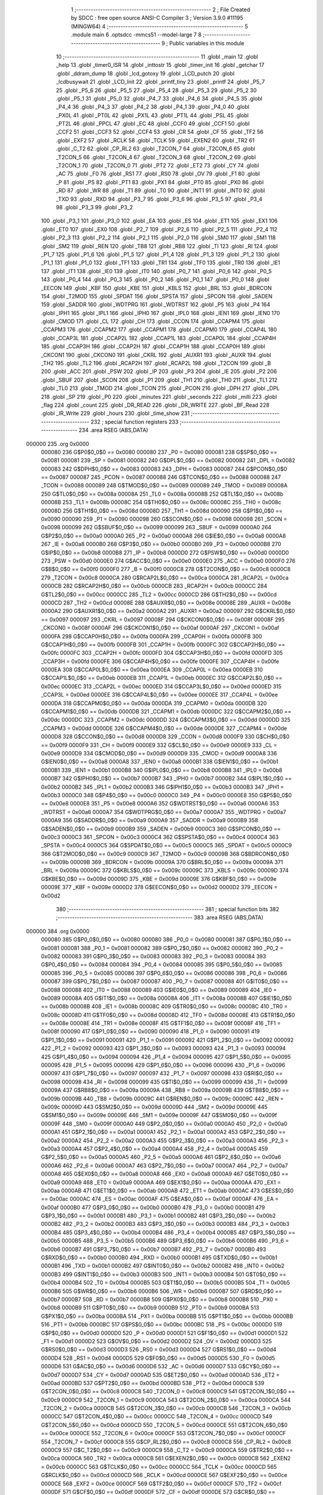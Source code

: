                                       1 ;--------------------------------------------------------
                                      2 ; File Created by SDCC : free open source ANSI-C Compiler
                                      3 ; Version 3.9.0 #11195 (MINGW64)
                                      4 ;--------------------------------------------------------
                                      5 	.module main
                                      6 	.optsdcc -mmcs51 --model-large
                                      7 	
                                      8 ;--------------------------------------------------------
                                      9 ; Public variables in this module
                                     10 ;--------------------------------------------------------
                                     11 	.globl _main
                                     12 	.globl _help
                                     13 	.globl _timer0_ISR
                                     14 	.globl _inttostr
                                     15 	.globl _timer_init
                                     16 	.globl _getchar
                                     17 	.globl _ddram_dump
                                     18 	.globl _lcd_gotoxy
                                     19 	.globl _LCD_putch
                                     20 	.globl _lcdbusywait
                                     21 	.globl _LCD_Init
                                     22 	.globl _printf_tiny
                                     23 	.globl _printf
                                     24 	.globl _P5_7
                                     25 	.globl _P5_6
                                     26 	.globl _P5_5
                                     27 	.globl _P5_4
                                     28 	.globl _P5_3
                                     29 	.globl _P5_2
                                     30 	.globl _P5_1
                                     31 	.globl _P5_0
                                     32 	.globl _P4_7
                                     33 	.globl _P4_6
                                     34 	.globl _P4_5
                                     35 	.globl _P4_4
                                     36 	.globl _P4_3
                                     37 	.globl _P4_2
                                     38 	.globl _P4_1
                                     39 	.globl _P4_0
                                     40 	.globl _PX0L
                                     41 	.globl _PT0L
                                     42 	.globl _PX1L
                                     43 	.globl _PT1L
                                     44 	.globl _PSL
                                     45 	.globl _PT2L
                                     46 	.globl _PPCL
                                     47 	.globl _EC
                                     48 	.globl _CCF0
                                     49 	.globl _CCF1
                                     50 	.globl _CCF2
                                     51 	.globl _CCF3
                                     52 	.globl _CCF4
                                     53 	.globl _CR
                                     54 	.globl _CF
                                     55 	.globl _TF2
                                     56 	.globl _EXF2
                                     57 	.globl _RCLK
                                     58 	.globl _TCLK
                                     59 	.globl _EXEN2
                                     60 	.globl _TR2
                                     61 	.globl _C_T2
                                     62 	.globl _CP_RL2
                                     63 	.globl _T2CON_7
                                     64 	.globl _T2CON_6
                                     65 	.globl _T2CON_5
                                     66 	.globl _T2CON_4
                                     67 	.globl _T2CON_3
                                     68 	.globl _T2CON_2
                                     69 	.globl _T2CON_1
                                     70 	.globl _T2CON_0
                                     71 	.globl _PT2
                                     72 	.globl _ET2
                                     73 	.globl _CY
                                     74 	.globl _AC
                                     75 	.globl _F0
                                     76 	.globl _RS1
                                     77 	.globl _RS0
                                     78 	.globl _OV
                                     79 	.globl _F1
                                     80 	.globl _P
                                     81 	.globl _PS
                                     82 	.globl _PT1
                                     83 	.globl _PX1
                                     84 	.globl _PT0
                                     85 	.globl _PX0
                                     86 	.globl _RD
                                     87 	.globl _WR
                                     88 	.globl _T1
                                     89 	.globl _T0
                                     90 	.globl _INT1
                                     91 	.globl _INT0
                                     92 	.globl _TXD
                                     93 	.globl _RXD
                                     94 	.globl _P3_7
                                     95 	.globl _P3_6
                                     96 	.globl _P3_5
                                     97 	.globl _P3_4
                                     98 	.globl _P3_3
                                     99 	.globl _P3_2
                                    100 	.globl _P3_1
                                    101 	.globl _P3_0
                                    102 	.globl _EA
                                    103 	.globl _ES
                                    104 	.globl _ET1
                                    105 	.globl _EX1
                                    106 	.globl _ET0
                                    107 	.globl _EX0
                                    108 	.globl _P2_7
                                    109 	.globl _P2_6
                                    110 	.globl _P2_5
                                    111 	.globl _P2_4
                                    112 	.globl _P2_3
                                    113 	.globl _P2_2
                                    114 	.globl _P2_1
                                    115 	.globl _P2_0
                                    116 	.globl _SM0
                                    117 	.globl _SM1
                                    118 	.globl _SM2
                                    119 	.globl _REN
                                    120 	.globl _TB8
                                    121 	.globl _RB8
                                    122 	.globl _TI
                                    123 	.globl _RI
                                    124 	.globl _P1_7
                                    125 	.globl _P1_6
                                    126 	.globl _P1_5
                                    127 	.globl _P1_4
                                    128 	.globl _P1_3
                                    129 	.globl _P1_2
                                    130 	.globl _P1_1
                                    131 	.globl _P1_0
                                    132 	.globl _TF1
                                    133 	.globl _TR1
                                    134 	.globl _TF0
                                    135 	.globl _TR0
                                    136 	.globl _IE1
                                    137 	.globl _IT1
                                    138 	.globl _IE0
                                    139 	.globl _IT0
                                    140 	.globl _P0_7
                                    141 	.globl _P0_6
                                    142 	.globl _P0_5
                                    143 	.globl _P0_4
                                    144 	.globl _P0_3
                                    145 	.globl _P0_2
                                    146 	.globl _P0_1
                                    147 	.globl _P0_0
                                    148 	.globl _EECON
                                    149 	.globl _KBF
                                    150 	.globl _KBE
                                    151 	.globl _KBLS
                                    152 	.globl _BRL
                                    153 	.globl _BDRCON
                                    154 	.globl _T2MOD
                                    155 	.globl _SPDAT
                                    156 	.globl _SPSTA
                                    157 	.globl _SPCON
                                    158 	.globl _SADEN
                                    159 	.globl _SADDR
                                    160 	.globl _WDTPRG
                                    161 	.globl _WDTRST
                                    162 	.globl _P5
                                    163 	.globl _P4
                                    164 	.globl _IPH1
                                    165 	.globl _IPL1
                                    166 	.globl _IPH0
                                    167 	.globl _IPL0
                                    168 	.globl _IEN1
                                    169 	.globl _IEN0
                                    170 	.globl _CMOD
                                    171 	.globl _CL
                                    172 	.globl _CH
                                    173 	.globl _CCON
                                    174 	.globl _CCAPM4
                                    175 	.globl _CCAPM3
                                    176 	.globl _CCAPM2
                                    177 	.globl _CCAPM1
                                    178 	.globl _CCAPM0
                                    179 	.globl _CCAP4L
                                    180 	.globl _CCAP3L
                                    181 	.globl _CCAP2L
                                    182 	.globl _CCAP1L
                                    183 	.globl _CCAP0L
                                    184 	.globl _CCAP4H
                                    185 	.globl _CCAP3H
                                    186 	.globl _CCAP2H
                                    187 	.globl _CCAP1H
                                    188 	.globl _CCAP0H
                                    189 	.globl _CKCON1
                                    190 	.globl _CKCON0
                                    191 	.globl _CKRL
                                    192 	.globl _AUXR1
                                    193 	.globl _AUXR
                                    194 	.globl _TH2
                                    195 	.globl _TL2
                                    196 	.globl _RCAP2H
                                    197 	.globl _RCAP2L
                                    198 	.globl _T2CON
                                    199 	.globl _B
                                    200 	.globl _ACC
                                    201 	.globl _PSW
                                    202 	.globl _IP
                                    203 	.globl _P3
                                    204 	.globl _IE
                                    205 	.globl _P2
                                    206 	.globl _SBUF
                                    207 	.globl _SCON
                                    208 	.globl _P1
                                    209 	.globl _TH1
                                    210 	.globl _TH0
                                    211 	.globl _TL1
                                    212 	.globl _TL0
                                    213 	.globl _TMOD
                                    214 	.globl _TCON
                                    215 	.globl _PCON
                                    216 	.globl _DPH
                                    217 	.globl _DPL
                                    218 	.globl _SP
                                    219 	.globl _P0
                                    220 	.globl _minutes
                                    221 	.globl _seconds
                                    222 	.globl _milli
                                    223 	.globl _flag
                                    224 	.globl _count
                                    225 	.globl _DR_READ
                                    226 	.globl _DR_WRITE
                                    227 	.globl _BF_Read
                                    228 	.globl _IR_Write
                                    229 	.globl _hours
                                    230 	.globl _time_show
                                    231 ;--------------------------------------------------------
                                    232 ; special function registers
                                    233 ;--------------------------------------------------------
                                    234 	.area RSEG    (ABS,DATA)
      000000                        235 	.org 0x0000
                           000080   236 G$P0$0_0$0 == 0x0080
                           000080   237 _P0	=	0x0080
                           000081   238 G$SP$0_0$0 == 0x0081
                           000081   239 _SP	=	0x0081
                           000082   240 G$DPL$0_0$0 == 0x0082
                           000082   241 _DPL	=	0x0082
                           000083   242 G$DPH$0_0$0 == 0x0083
                           000083   243 _DPH	=	0x0083
                           000087   244 G$PCON$0_0$0 == 0x0087
                           000087   245 _PCON	=	0x0087
                           000088   246 G$TCON$0_0$0 == 0x0088
                           000088   247 _TCON	=	0x0088
                           000089   248 G$TMOD$0_0$0 == 0x0089
                           000089   249 _TMOD	=	0x0089
                           00008A   250 G$TL0$0_0$0 == 0x008a
                           00008A   251 _TL0	=	0x008a
                           00008B   252 G$TL1$0_0$0 == 0x008b
                           00008B   253 _TL1	=	0x008b
                           00008C   254 G$TH0$0_0$0 == 0x008c
                           00008C   255 _TH0	=	0x008c
                           00008D   256 G$TH1$0_0$0 == 0x008d
                           00008D   257 _TH1	=	0x008d
                           000090   258 G$P1$0_0$0 == 0x0090
                           000090   259 _P1	=	0x0090
                           000098   260 G$SCON$0_0$0 == 0x0098
                           000098   261 _SCON	=	0x0098
                           000099   262 G$SBUF$0_0$0 == 0x0099
                           000099   263 _SBUF	=	0x0099
                           0000A0   264 G$P2$0_0$0 == 0x00a0
                           0000A0   265 _P2	=	0x00a0
                           0000A8   266 G$IE$0_0$0 == 0x00a8
                           0000A8   267 _IE	=	0x00a8
                           0000B0   268 G$P3$0_0$0 == 0x00b0
                           0000B0   269 _P3	=	0x00b0
                           0000B8   270 G$IP$0_0$0 == 0x00b8
                           0000B8   271 _IP	=	0x00b8
                           0000D0   272 G$PSW$0_0$0 == 0x00d0
                           0000D0   273 _PSW	=	0x00d0
                           0000E0   274 G$ACC$0_0$0 == 0x00e0
                           0000E0   275 _ACC	=	0x00e0
                           0000F0   276 G$B$0_0$0 == 0x00f0
                           0000F0   277 _B	=	0x00f0
                           0000C8   278 G$T2CON$0_0$0 == 0x00c8
                           0000C8   279 _T2CON	=	0x00c8
                           0000CA   280 G$RCAP2L$0_0$0 == 0x00ca
                           0000CA   281 _RCAP2L	=	0x00ca
                           0000CB   282 G$RCAP2H$0_0$0 == 0x00cb
                           0000CB   283 _RCAP2H	=	0x00cb
                           0000CC   284 G$TL2$0_0$0 == 0x00cc
                           0000CC   285 _TL2	=	0x00cc
                           0000CD   286 G$TH2$0_0$0 == 0x00cd
                           0000CD   287 _TH2	=	0x00cd
                           00008E   288 G$AUXR$0_0$0 == 0x008e
                           00008E   289 _AUXR	=	0x008e
                           0000A2   290 G$AUXR1$0_0$0 == 0x00a2
                           0000A2   291 _AUXR1	=	0x00a2
                           000097   292 G$CKRL$0_0$0 == 0x0097
                           000097   293 _CKRL	=	0x0097
                           00008F   294 G$CKCON0$0_0$0 == 0x008f
                           00008F   295 _CKCON0	=	0x008f
                           0000AF   296 G$CKCON1$0_0$0 == 0x00af
                           0000AF   297 _CKCON1	=	0x00af
                           0000FA   298 G$CCAP0H$0_0$0 == 0x00fa
                           0000FA   299 _CCAP0H	=	0x00fa
                           0000FB   300 G$CCAP1H$0_0$0 == 0x00fb
                           0000FB   301 _CCAP1H	=	0x00fb
                           0000FC   302 G$CCAP2H$0_0$0 == 0x00fc
                           0000FC   303 _CCAP2H	=	0x00fc
                           0000FD   304 G$CCAP3H$0_0$0 == 0x00fd
                           0000FD   305 _CCAP3H	=	0x00fd
                           0000FE   306 G$CCAP4H$0_0$0 == 0x00fe
                           0000FE   307 _CCAP4H	=	0x00fe
                           0000EA   308 G$CCAP0L$0_0$0 == 0x00ea
                           0000EA   309 _CCAP0L	=	0x00ea
                           0000EB   310 G$CCAP1L$0_0$0 == 0x00eb
                           0000EB   311 _CCAP1L	=	0x00eb
                           0000EC   312 G$CCAP2L$0_0$0 == 0x00ec
                           0000EC   313 _CCAP2L	=	0x00ec
                           0000ED   314 G$CCAP3L$0_0$0 == 0x00ed
                           0000ED   315 _CCAP3L	=	0x00ed
                           0000EE   316 G$CCAP4L$0_0$0 == 0x00ee
                           0000EE   317 _CCAP4L	=	0x00ee
                           0000DA   318 G$CCAPM0$0_0$0 == 0x00da
                           0000DA   319 _CCAPM0	=	0x00da
                           0000DB   320 G$CCAPM1$0_0$0 == 0x00db
                           0000DB   321 _CCAPM1	=	0x00db
                           0000DC   322 G$CCAPM2$0_0$0 == 0x00dc
                           0000DC   323 _CCAPM2	=	0x00dc
                           0000DD   324 G$CCAPM3$0_0$0 == 0x00dd
                           0000DD   325 _CCAPM3	=	0x00dd
                           0000DE   326 G$CCAPM4$0_0$0 == 0x00de
                           0000DE   327 _CCAPM4	=	0x00de
                           0000D8   328 G$CCON$0_0$0 == 0x00d8
                           0000D8   329 _CCON	=	0x00d8
                           0000F9   330 G$CH$0_0$0 == 0x00f9
                           0000F9   331 _CH	=	0x00f9
                           0000E9   332 G$CL$0_0$0 == 0x00e9
                           0000E9   333 _CL	=	0x00e9
                           0000D9   334 G$CMOD$0_0$0 == 0x00d9
                           0000D9   335 _CMOD	=	0x00d9
                           0000A8   336 G$IEN0$0_0$0 == 0x00a8
                           0000A8   337 _IEN0	=	0x00a8
                           0000B1   338 G$IEN1$0_0$0 == 0x00b1
                           0000B1   339 _IEN1	=	0x00b1
                           0000B8   340 G$IPL0$0_0$0 == 0x00b8
                           0000B8   341 _IPL0	=	0x00b8
                           0000B7   342 G$IPH0$0_0$0 == 0x00b7
                           0000B7   343 _IPH0	=	0x00b7
                           0000B2   344 G$IPL1$0_0$0 == 0x00b2
                           0000B2   345 _IPL1	=	0x00b2
                           0000B3   346 G$IPH1$0_0$0 == 0x00b3
                           0000B3   347 _IPH1	=	0x00b3
                           0000C0   348 G$P4$0_0$0 == 0x00c0
                           0000C0   349 _P4	=	0x00c0
                           0000E8   350 G$P5$0_0$0 == 0x00e8
                           0000E8   351 _P5	=	0x00e8
                           0000A6   352 G$WDTRST$0_0$0 == 0x00a6
                           0000A6   353 _WDTRST	=	0x00a6
                           0000A7   354 G$WDTPRG$0_0$0 == 0x00a7
                           0000A7   355 _WDTPRG	=	0x00a7
                           0000A9   356 G$SADDR$0_0$0 == 0x00a9
                           0000A9   357 _SADDR	=	0x00a9
                           0000B9   358 G$SADEN$0_0$0 == 0x00b9
                           0000B9   359 _SADEN	=	0x00b9
                           0000C3   360 G$SPCON$0_0$0 == 0x00c3
                           0000C3   361 _SPCON	=	0x00c3
                           0000C4   362 G$SPSTA$0_0$0 == 0x00c4
                           0000C4   363 _SPSTA	=	0x00c4
                           0000C5   364 G$SPDAT$0_0$0 == 0x00c5
                           0000C5   365 _SPDAT	=	0x00c5
                           0000C9   366 G$T2MOD$0_0$0 == 0x00c9
                           0000C9   367 _T2MOD	=	0x00c9
                           00009B   368 G$BDRCON$0_0$0 == 0x009b
                           00009B   369 _BDRCON	=	0x009b
                           00009A   370 G$BRL$0_0$0 == 0x009a
                           00009A   371 _BRL	=	0x009a
                           00009C   372 G$KBLS$0_0$0 == 0x009c
                           00009C   373 _KBLS	=	0x009c
                           00009D   374 G$KBE$0_0$0 == 0x009d
                           00009D   375 _KBE	=	0x009d
                           00009E   376 G$KBF$0_0$0 == 0x009e
                           00009E   377 _KBF	=	0x009e
                           0000D2   378 G$EECON$0_0$0 == 0x00d2
                           0000D2   379 _EECON	=	0x00d2
                                    380 ;--------------------------------------------------------
                                    381 ; special function bits
                                    382 ;--------------------------------------------------------
                                    383 	.area RSEG    (ABS,DATA)
      000000                        384 	.org 0x0000
                           000080   385 G$P0_0$0_0$0 == 0x0080
                           000080   386 _P0_0	=	0x0080
                           000081   387 G$P0_1$0_0$0 == 0x0081
                           000081   388 _P0_1	=	0x0081
                           000082   389 G$P0_2$0_0$0 == 0x0082
                           000082   390 _P0_2	=	0x0082
                           000083   391 G$P0_3$0_0$0 == 0x0083
                           000083   392 _P0_3	=	0x0083
                           000084   393 G$P0_4$0_0$0 == 0x0084
                           000084   394 _P0_4	=	0x0084
                           000085   395 G$P0_5$0_0$0 == 0x0085
                           000085   396 _P0_5	=	0x0085
                           000086   397 G$P0_6$0_0$0 == 0x0086
                           000086   398 _P0_6	=	0x0086
                           000087   399 G$P0_7$0_0$0 == 0x0087
                           000087   400 _P0_7	=	0x0087
                           000088   401 G$IT0$0_0$0 == 0x0088
                           000088   402 _IT0	=	0x0088
                           000089   403 G$IE0$0_0$0 == 0x0089
                           000089   404 _IE0	=	0x0089
                           00008A   405 G$IT1$0_0$0 == 0x008a
                           00008A   406 _IT1	=	0x008a
                           00008B   407 G$IE1$0_0$0 == 0x008b
                           00008B   408 _IE1	=	0x008b
                           00008C   409 G$TR0$0_0$0 == 0x008c
                           00008C   410 _TR0	=	0x008c
                           00008D   411 G$TF0$0_0$0 == 0x008d
                           00008D   412 _TF0	=	0x008d
                           00008E   413 G$TR1$0_0$0 == 0x008e
                           00008E   414 _TR1	=	0x008e
                           00008F   415 G$TF1$0_0$0 == 0x008f
                           00008F   416 _TF1	=	0x008f
                           000090   417 G$P1_0$0_0$0 == 0x0090
                           000090   418 _P1_0	=	0x0090
                           000091   419 G$P1_1$0_0$0 == 0x0091
                           000091   420 _P1_1	=	0x0091
                           000092   421 G$P1_2$0_0$0 == 0x0092
                           000092   422 _P1_2	=	0x0092
                           000093   423 G$P1_3$0_0$0 == 0x0093
                           000093   424 _P1_3	=	0x0093
                           000094   425 G$P1_4$0_0$0 == 0x0094
                           000094   426 _P1_4	=	0x0094
                           000095   427 G$P1_5$0_0$0 == 0x0095
                           000095   428 _P1_5	=	0x0095
                           000096   429 G$P1_6$0_0$0 == 0x0096
                           000096   430 _P1_6	=	0x0096
                           000097   431 G$P1_7$0_0$0 == 0x0097
                           000097   432 _P1_7	=	0x0097
                           000098   433 G$RI$0_0$0 == 0x0098
                           000098   434 _RI	=	0x0098
                           000099   435 G$TI$0_0$0 == 0x0099
                           000099   436 _TI	=	0x0099
                           00009A   437 G$RB8$0_0$0 == 0x009a
                           00009A   438 _RB8	=	0x009a
                           00009B   439 G$TB8$0_0$0 == 0x009b
                           00009B   440 _TB8	=	0x009b
                           00009C   441 G$REN$0_0$0 == 0x009c
                           00009C   442 _REN	=	0x009c
                           00009D   443 G$SM2$0_0$0 == 0x009d
                           00009D   444 _SM2	=	0x009d
                           00009E   445 G$SM1$0_0$0 == 0x009e
                           00009E   446 _SM1	=	0x009e
                           00009F   447 G$SM0$0_0$0 == 0x009f
                           00009F   448 _SM0	=	0x009f
                           0000A0   449 G$P2_0$0_0$0 == 0x00a0
                           0000A0   450 _P2_0	=	0x00a0
                           0000A1   451 G$P2_1$0_0$0 == 0x00a1
                           0000A1   452 _P2_1	=	0x00a1
                           0000A2   453 G$P2_2$0_0$0 == 0x00a2
                           0000A2   454 _P2_2	=	0x00a2
                           0000A3   455 G$P2_3$0_0$0 == 0x00a3
                           0000A3   456 _P2_3	=	0x00a3
                           0000A4   457 G$P2_4$0_0$0 == 0x00a4
                           0000A4   458 _P2_4	=	0x00a4
                           0000A5   459 G$P2_5$0_0$0 == 0x00a5
                           0000A5   460 _P2_5	=	0x00a5
                           0000A6   461 G$P2_6$0_0$0 == 0x00a6
                           0000A6   462 _P2_6	=	0x00a6
                           0000A7   463 G$P2_7$0_0$0 == 0x00a7
                           0000A7   464 _P2_7	=	0x00a7
                           0000A8   465 G$EX0$0_0$0 == 0x00a8
                           0000A8   466 _EX0	=	0x00a8
                           0000A9   467 G$ET0$0_0$0 == 0x00a9
                           0000A9   468 _ET0	=	0x00a9
                           0000AA   469 G$EX1$0_0$0 == 0x00aa
                           0000AA   470 _EX1	=	0x00aa
                           0000AB   471 G$ET1$0_0$0 == 0x00ab
                           0000AB   472 _ET1	=	0x00ab
                           0000AC   473 G$ES$0_0$0 == 0x00ac
                           0000AC   474 _ES	=	0x00ac
                           0000AF   475 G$EA$0_0$0 == 0x00af
                           0000AF   476 _EA	=	0x00af
                           0000B0   477 G$P3_0$0_0$0 == 0x00b0
                           0000B0   478 _P3_0	=	0x00b0
                           0000B1   479 G$P3_1$0_0$0 == 0x00b1
                           0000B1   480 _P3_1	=	0x00b1
                           0000B2   481 G$P3_2$0_0$0 == 0x00b2
                           0000B2   482 _P3_2	=	0x00b2
                           0000B3   483 G$P3_3$0_0$0 == 0x00b3
                           0000B3   484 _P3_3	=	0x00b3
                           0000B4   485 G$P3_4$0_0$0 == 0x00b4
                           0000B4   486 _P3_4	=	0x00b4
                           0000B5   487 G$P3_5$0_0$0 == 0x00b5
                           0000B5   488 _P3_5	=	0x00b5
                           0000B6   489 G$P3_6$0_0$0 == 0x00b6
                           0000B6   490 _P3_6	=	0x00b6
                           0000B7   491 G$P3_7$0_0$0 == 0x00b7
                           0000B7   492 _P3_7	=	0x00b7
                           0000B0   493 G$RXD$0_0$0 == 0x00b0
                           0000B0   494 _RXD	=	0x00b0
                           0000B1   495 G$TXD$0_0$0 == 0x00b1
                           0000B1   496 _TXD	=	0x00b1
                           0000B2   497 G$INT0$0_0$0 == 0x00b2
                           0000B2   498 _INT0	=	0x00b2
                           0000B3   499 G$INT1$0_0$0 == 0x00b3
                           0000B3   500 _INT1	=	0x00b3
                           0000B4   501 G$T0$0_0$0 == 0x00b4
                           0000B4   502 _T0	=	0x00b4
                           0000B5   503 G$T1$0_0$0 == 0x00b5
                           0000B5   504 _T1	=	0x00b5
                           0000B6   505 G$WR$0_0$0 == 0x00b6
                           0000B6   506 _WR	=	0x00b6
                           0000B7   507 G$RD$0_0$0 == 0x00b7
                           0000B7   508 _RD	=	0x00b7
                           0000B8   509 G$PX0$0_0$0 == 0x00b8
                           0000B8   510 _PX0	=	0x00b8
                           0000B9   511 G$PT0$0_0$0 == 0x00b9
                           0000B9   512 _PT0	=	0x00b9
                           0000BA   513 G$PX1$0_0$0 == 0x00ba
                           0000BA   514 _PX1	=	0x00ba
                           0000BB   515 G$PT1$0_0$0 == 0x00bb
                           0000BB   516 _PT1	=	0x00bb
                           0000BC   517 G$PS$0_0$0 == 0x00bc
                           0000BC   518 _PS	=	0x00bc
                           0000D0   519 G$P$0_0$0 == 0x00d0
                           0000D0   520 _P	=	0x00d0
                           0000D1   521 G$F1$0_0$0 == 0x00d1
                           0000D1   522 _F1	=	0x00d1
                           0000D2   523 G$OV$0_0$0 == 0x00d2
                           0000D2   524 _OV	=	0x00d2
                           0000D3   525 G$RS0$0_0$0 == 0x00d3
                           0000D3   526 _RS0	=	0x00d3
                           0000D4   527 G$RS1$0_0$0 == 0x00d4
                           0000D4   528 _RS1	=	0x00d4
                           0000D5   529 G$F0$0_0$0 == 0x00d5
                           0000D5   530 _F0	=	0x00d5
                           0000D6   531 G$AC$0_0$0 == 0x00d6
                           0000D6   532 _AC	=	0x00d6
                           0000D7   533 G$CY$0_0$0 == 0x00d7
                           0000D7   534 _CY	=	0x00d7
                           0000AD   535 G$ET2$0_0$0 == 0x00ad
                           0000AD   536 _ET2	=	0x00ad
                           0000BD   537 G$PT2$0_0$0 == 0x00bd
                           0000BD   538 _PT2	=	0x00bd
                           0000C8   539 G$T2CON_0$0_0$0 == 0x00c8
                           0000C8   540 _T2CON_0	=	0x00c8
                           0000C9   541 G$T2CON_1$0_0$0 == 0x00c9
                           0000C9   542 _T2CON_1	=	0x00c9
                           0000CA   543 G$T2CON_2$0_0$0 == 0x00ca
                           0000CA   544 _T2CON_2	=	0x00ca
                           0000CB   545 G$T2CON_3$0_0$0 == 0x00cb
                           0000CB   546 _T2CON_3	=	0x00cb
                           0000CC   547 G$T2CON_4$0_0$0 == 0x00cc
                           0000CC   548 _T2CON_4	=	0x00cc
                           0000CD   549 G$T2CON_5$0_0$0 == 0x00cd
                           0000CD   550 _T2CON_5	=	0x00cd
                           0000CE   551 G$T2CON_6$0_0$0 == 0x00ce
                           0000CE   552 _T2CON_6	=	0x00ce
                           0000CF   553 G$T2CON_7$0_0$0 == 0x00cf
                           0000CF   554 _T2CON_7	=	0x00cf
                           0000C8   555 G$CP_RL2$0_0$0 == 0x00c8
                           0000C8   556 _CP_RL2	=	0x00c8
                           0000C9   557 G$C_T2$0_0$0 == 0x00c9
                           0000C9   558 _C_T2	=	0x00c9
                           0000CA   559 G$TR2$0_0$0 == 0x00ca
                           0000CA   560 _TR2	=	0x00ca
                           0000CB   561 G$EXEN2$0_0$0 == 0x00cb
                           0000CB   562 _EXEN2	=	0x00cb
                           0000CC   563 G$TCLK$0_0$0 == 0x00cc
                           0000CC   564 _TCLK	=	0x00cc
                           0000CD   565 G$RCLK$0_0$0 == 0x00cd
                           0000CD   566 _RCLK	=	0x00cd
                           0000CE   567 G$EXF2$0_0$0 == 0x00ce
                           0000CE   568 _EXF2	=	0x00ce
                           0000CF   569 G$TF2$0_0$0 == 0x00cf
                           0000CF   570 _TF2	=	0x00cf
                           0000DF   571 G$CF$0_0$0 == 0x00df
                           0000DF   572 _CF	=	0x00df
                           0000DE   573 G$CR$0_0$0 == 0x00de
                           0000DE   574 _CR	=	0x00de
                           0000DC   575 G$CCF4$0_0$0 == 0x00dc
                           0000DC   576 _CCF4	=	0x00dc
                           0000DB   577 G$CCF3$0_0$0 == 0x00db
                           0000DB   578 _CCF3	=	0x00db
                           0000DA   579 G$CCF2$0_0$0 == 0x00da
                           0000DA   580 _CCF2	=	0x00da
                           0000D9   581 G$CCF1$0_0$0 == 0x00d9
                           0000D9   582 _CCF1	=	0x00d9
                           0000D8   583 G$CCF0$0_0$0 == 0x00d8
                           0000D8   584 _CCF0	=	0x00d8
                           0000AE   585 G$EC$0_0$0 == 0x00ae
                           0000AE   586 _EC	=	0x00ae
                           0000BE   587 G$PPCL$0_0$0 == 0x00be
                           0000BE   588 _PPCL	=	0x00be
                           0000BD   589 G$PT2L$0_0$0 == 0x00bd
                           0000BD   590 _PT2L	=	0x00bd
                           0000BC   591 G$PSL$0_0$0 == 0x00bc
                           0000BC   592 _PSL	=	0x00bc
                           0000BB   593 G$PT1L$0_0$0 == 0x00bb
                           0000BB   594 _PT1L	=	0x00bb
                           0000BA   595 G$PX1L$0_0$0 == 0x00ba
                           0000BA   596 _PX1L	=	0x00ba
                           0000B9   597 G$PT0L$0_0$0 == 0x00b9
                           0000B9   598 _PT0L	=	0x00b9
                           0000B8   599 G$PX0L$0_0$0 == 0x00b8
                           0000B8   600 _PX0L	=	0x00b8
                           0000C0   601 G$P4_0$0_0$0 == 0x00c0
                           0000C0   602 _P4_0	=	0x00c0
                           0000C1   603 G$P4_1$0_0$0 == 0x00c1
                           0000C1   604 _P4_1	=	0x00c1
                           0000C2   605 G$P4_2$0_0$0 == 0x00c2
                           0000C2   606 _P4_2	=	0x00c2
                           0000C3   607 G$P4_3$0_0$0 == 0x00c3
                           0000C3   608 _P4_3	=	0x00c3
                           0000C4   609 G$P4_4$0_0$0 == 0x00c4
                           0000C4   610 _P4_4	=	0x00c4
                           0000C5   611 G$P4_5$0_0$0 == 0x00c5
                           0000C5   612 _P4_5	=	0x00c5
                           0000C6   613 G$P4_6$0_0$0 == 0x00c6
                           0000C6   614 _P4_6	=	0x00c6
                           0000C7   615 G$P4_7$0_0$0 == 0x00c7
                           0000C7   616 _P4_7	=	0x00c7
                           0000E8   617 G$P5_0$0_0$0 == 0x00e8
                           0000E8   618 _P5_0	=	0x00e8
                           0000E9   619 G$P5_1$0_0$0 == 0x00e9
                           0000E9   620 _P5_1	=	0x00e9
                           0000EA   621 G$P5_2$0_0$0 == 0x00ea
                           0000EA   622 _P5_2	=	0x00ea
                           0000EB   623 G$P5_3$0_0$0 == 0x00eb
                           0000EB   624 _P5_3	=	0x00eb
                           0000EC   625 G$P5_4$0_0$0 == 0x00ec
                           0000EC   626 _P5_4	=	0x00ec
                           0000ED   627 G$P5_5$0_0$0 == 0x00ed
                           0000ED   628 _P5_5	=	0x00ed
                           0000EE   629 G$P5_6$0_0$0 == 0x00ee
                           0000EE   630 _P5_6	=	0x00ee
                           0000EF   631 G$P5_7$0_0$0 == 0x00ef
                           0000EF   632 _P5_7	=	0x00ef
                                    633 ;--------------------------------------------------------
                                    634 ; overlayable register banks
                                    635 ;--------------------------------------------------------
                                    636 	.area REG_BANK_0	(REL,OVR,DATA)
      000000                        637 	.ds 8
                                    638 ;--------------------------------------------------------
                                    639 ; internal ram data
                                    640 ;--------------------------------------------------------
                                    641 	.area DSEG    (DATA)
                                    642 ;--------------------------------------------------------
                                    643 ; overlayable items in internal ram 
                                    644 ;--------------------------------------------------------
                                    645 ;--------------------------------------------------------
                                    646 ; Stack segment in internal ram 
                                    647 ;--------------------------------------------------------
                                    648 	.area	SSEG
      000014                        649 __start__stack:
      000014                        650 	.ds	1
                                    651 
                                    652 ;--------------------------------------------------------
                                    653 ; indirectly addressable internal ram data
                                    654 ;--------------------------------------------------------
                                    655 	.area ISEG    (DATA)
                                    656 ;--------------------------------------------------------
                                    657 ; absolute internal ram data
                                    658 ;--------------------------------------------------------
                                    659 	.area IABS    (ABS,DATA)
                                    660 	.area IABS    (ABS,DATA)
                                    661 ;--------------------------------------------------------
                                    662 ; bit data
                                    663 ;--------------------------------------------------------
                                    664 	.area BSEG    (BIT)
                                    665 ;--------------------------------------------------------
                                    666 ; paged external ram data
                                    667 ;--------------------------------------------------------
                                    668 	.area PSEG    (PAG,XDATA)
                                    669 ;--------------------------------------------------------
                                    670 ; external ram data
                                    671 ;--------------------------------------------------------
                                    672 	.area XSEG    (XDATA)
                           000000   673 G$hours$0_0$0==.
      000414                        674 _hours::
      000414                        675 	.ds 1
                           00F000   676 G$IR_Write$0_0$0 == 0xf000
                           00F000   677 _IR_Write	=	0xf000
                           00F200   678 G$BF_Read$0_0$0 == 0xf200
                           00F200   679 _BF_Read	=	0xf200
                           00F100   680 G$DR_WRITE$0_0$0 == 0xf100
                           00F100   681 _DR_WRITE	=	0xf100
                           00F300   682 G$DR_READ$0_0$0 == 0xf300
                           00F300   683 _DR_READ	=	0xf300
                           000001   684 Lmain.main$a$1_0$34==.
      000415                        685 _main_a_65536_34:
      000415                        686 	.ds 24
                           000019   687 Lmain.main$b$1_0$34==.
      00042D                        688 _main_b_65536_34:
      00042D                        689 	.ds 23
                           000030   690 Lmain.main$choice$1_1$35==.
      000444                        691 _main_choice_65537_35:
      000444                        692 	.ds 1
                           000031   693 Lmain.main$row_value$1_1$35==.
      000445                        694 _main_row_value_65537_35:
      000445                        695 	.ds 1
                           000032   696 Lmain.main$column1$1_1$35==.
      000446                        697 _main_column1_65537_35:
      000446                        698 	.ds 1
                           000033   699 Lmain.main$column2$1_1$35==.
      000447                        700 _main_column2_65537_35:
      000447                        701 	.ds 1
                           000034   702 Lmain.main$column_value$1_1$35==.
      000448                        703 _main_column_value_65537_35:
      000448                        704 	.ds 1
                           000035   705 Lmain.main$choice1$3_2$39==.
      000449                        706 _main_choice1_196610_39:
      000449                        707 	.ds 1
                                    708 ;--------------------------------------------------------
                                    709 ; absolute external ram data
                                    710 ;--------------------------------------------------------
                                    711 	.area XABS    (ABS,XDATA)
                                    712 ;--------------------------------------------------------
                                    713 ; external initialized ram data
                                    714 ;--------------------------------------------------------
                                    715 	.area XISEG   (XDATA)
                           000000   716 G$count$0_0$0==.
      0004A1                        717 _count::
      0004A1                        718 	.ds 8
                           000008   719 G$flag$0_0$0==.
      0004A9                        720 _flag::
      0004A9                        721 	.ds 1
                           000009   722 G$milli$0_0$0==.
      0004AA                        723 _milli::
      0004AA                        724 	.ds 1
                           00000A   725 G$seconds$0_0$0==.
      0004AB                        726 _seconds::
      0004AB                        727 	.ds 1
                           00000B   728 G$minutes$0_0$0==.
      0004AC                        729 _minutes::
      0004AC                        730 	.ds 1
                                    731 	.area HOME    (CODE)
                                    732 	.area GSINIT0 (CODE)
                                    733 	.area GSINIT1 (CODE)
                                    734 	.area GSINIT2 (CODE)
                                    735 	.area GSINIT3 (CODE)
                                    736 	.area GSINIT4 (CODE)
                                    737 	.area GSINIT5 (CODE)
                                    738 	.area GSINIT  (CODE)
                                    739 	.area GSFINAL (CODE)
                                    740 	.area CSEG    (CODE)
                                    741 ;--------------------------------------------------------
                                    742 ; interrupt vector 
                                    743 ;--------------------------------------------------------
                                    744 	.area HOME    (CODE)
      002200                        745 __interrupt_vect:
      002200 02 22 11         [24]  746 	ljmp	__sdcc_gsinit_startup
      002203 32               [24]  747 	reti
      002204                        748 	.ds	7
      00220B 02 25 42         [24]  749 	ljmp	_timer0_ISR
                                    750 ;--------------------------------------------------------
                                    751 ; global & static initialisations
                                    752 ;--------------------------------------------------------
                                    753 	.area HOME    (CODE)
                                    754 	.area GSINIT  (CODE)
                                    755 	.area GSFINAL (CODE)
                                    756 	.area GSINIT  (CODE)
                                    757 	.globl __sdcc_gsinit_startup
                                    758 	.globl __sdcc_program_startup
                                    759 	.globl __start__stack
                                    760 	.globl __mcs51_genXINIT
                                    761 	.globl __mcs51_genXRAMCLEAR
                                    762 	.globl __mcs51_genRAMCLEAR
                                    763 	.area GSFINAL (CODE)
      00226A 02 22 0E         [24]  764 	ljmp	__sdcc_program_startup
                                    765 ;--------------------------------------------------------
                                    766 ; Home
                                    767 ;--------------------------------------------------------
                                    768 	.area HOME    (CODE)
                                    769 	.area HOME    (CODE)
      00220E                        770 __sdcc_program_startup:
      00220E 02 27 17         [24]  771 	ljmp	_main
                                    772 ;	return from main will return to caller
                                    773 ;--------------------------------------------------------
                                    774 ; code
                                    775 ;--------------------------------------------------------
                                    776 	.area CSEG    (CODE)
                                    777 ;------------------------------------------------------------
                                    778 ;Allocation info for local variables in function 'timer0_ISR'
                                    779 ;------------------------------------------------------------
                           000000   780 	G$timer0_ISR$0$0 ==.
                           000000   781 	C$main.c$24$0_0$25 ==.
                                    782 ;	main.c:24: void timer0_ISR() __interrupt(1)    // Interrupt Service Routing of the Timer 0
                                    783 ;	-----------------------------------------
                                    784 ;	 function timer0_ISR
                                    785 ;	-----------------------------------------
      002542                        786 _timer0_ISR:
                           000007   787 	ar7 = 0x07
                           000006   788 	ar6 = 0x06
                           000005   789 	ar5 = 0x05
                           000004   790 	ar4 = 0x04
                           000003   791 	ar3 = 0x03
                           000002   792 	ar2 = 0x02
                           000001   793 	ar1 = 0x01
                           000000   794 	ar0 = 0x00
      002542 C0 E0            [24]  795 	push	acc
      002544 C0 82            [24]  796 	push	dpl
      002546 C0 83            [24]  797 	push	dph
      002548 C0 07            [24]  798 	push	ar7
      00254A C0 06            [24]  799 	push	ar6
      00254C C0 05            [24]  800 	push	ar5
      00254E C0 04            [24]  801 	push	ar4
      002550 C0 03            [24]  802 	push	ar3
      002552 C0 02            [24]  803 	push	ar2
      002554 C0 01            [24]  804 	push	ar1
      002556 C0 00            [24]  805 	push	ar0
      002558 C0 D0            [24]  806 	push	psw
      00255A 75 D0 00         [24]  807 	mov	psw,#0x00
                           00001B   808 	C$main.c$25$1_0$25 ==.
                                    809 ;	main.c:25: {   EA=0;
                                    810 ;	assignBit
      00255D C2 AF            [12]  811 	clr	_EA
                           00001D   812 	C$main.c$26$1_0$25 ==.
                                    813 ;	main.c:26: TR0=0;
                                    814 ;	assignBit
      00255F C2 8C            [12]  815 	clr	_TR0
                           00001F   816 	C$main.c$27$1_0$25 ==.
                                    817 ;	main.c:27: TF0=0;
                                    818 ;	assignBit
      002561 C2 8D            [12]  819 	clr	_TF0
                           000021   820 	C$main.c$28$1_0$25 ==.
                                    821 ;	main.c:28: TH0=0x4B;
      002563 75 8C 4B         [24]  822 	mov	_TH0,#0x4b
                           000024   823 	C$main.c$29$1_0$25 ==.
                                    824 ;	main.c:29: TL0=0xFC;
      002566 75 8A FC         [24]  825 	mov	_TL0,#0xfc
                           000027   826 	C$main.c$30$1_0$25 ==.
                                    827 ;	main.c:30: P1_1=!P1_1;
      002569 B2 91            [12]  828 	cpl	_P1_1
                           000029   829 	C$main.c$31$1_0$25 ==.
                                    830 ;	main.c:31: TR0=1;
                                    831 ;	assignBit
      00256B D2 8C            [12]  832 	setb	_TR0
                           00002B   833 	C$main.c$32$1_0$25 ==.
                                    834 ;	main.c:32: EA=1;
                                    835 ;	assignBit
      00256D D2 AF            [12]  836 	setb	_EA
                           00002D   837 	C$main.c$33$1_0$25 ==.
                                    838 ;	main.c:33: count++;
      00256F 90 04 A1         [24]  839 	mov	dptr,#_count
      002572 E0               [24]  840 	movx	a,@dptr
      002573 F8               [12]  841 	mov	r0,a
      002574 A3               [24]  842 	inc	dptr
      002575 E0               [24]  843 	movx	a,@dptr
      002576 F9               [12]  844 	mov	r1,a
      002577 A3               [24]  845 	inc	dptr
      002578 E0               [24]  846 	movx	a,@dptr
      002579 FA               [12]  847 	mov	r2,a
      00257A A3               [24]  848 	inc	dptr
      00257B E0               [24]  849 	movx	a,@dptr
      00257C FB               [12]  850 	mov	r3,a
      00257D A3               [24]  851 	inc	dptr
      00257E E0               [24]  852 	movx	a,@dptr
      00257F FC               [12]  853 	mov	r4,a
      002580 A3               [24]  854 	inc	dptr
      002581 E0               [24]  855 	movx	a,@dptr
      002582 FD               [12]  856 	mov	r5,a
      002583 A3               [24]  857 	inc	dptr
      002584 E0               [24]  858 	movx	a,@dptr
      002585 FE               [12]  859 	mov	r6,a
      002586 A3               [24]  860 	inc	dptr
      002587 E0               [24]  861 	movx	a,@dptr
      002588 FF               [12]  862 	mov	r7,a
      002589 90 04 A1         [24]  863 	mov	dptr,#_count
      00258C 74 01            [12]  864 	mov	a,#0x01
      00258E 28               [12]  865 	add	a,r0
      00258F F0               [24]  866 	movx	@dptr,a
      002590 E4               [12]  867 	clr	a
      002591 39               [12]  868 	addc	a,r1
      002592 A3               [24]  869 	inc	dptr
      002593 F0               [24]  870 	movx	@dptr,a
      002594 E4               [12]  871 	clr	a
      002595 3A               [12]  872 	addc	a,r2
      002596 A3               [24]  873 	inc	dptr
      002597 F0               [24]  874 	movx	@dptr,a
      002598 E4               [12]  875 	clr	a
      002599 3B               [12]  876 	addc	a,r3
      00259A A3               [24]  877 	inc	dptr
      00259B F0               [24]  878 	movx	@dptr,a
      00259C E4               [12]  879 	clr	a
      00259D 3C               [12]  880 	addc	a,r4
      00259E A3               [24]  881 	inc	dptr
      00259F F0               [24]  882 	movx	@dptr,a
      0025A0 E4               [12]  883 	clr	a
      0025A1 3D               [12]  884 	addc	a,r5
      0025A2 A3               [24]  885 	inc	dptr
      0025A3 F0               [24]  886 	movx	@dptr,a
      0025A4 E4               [12]  887 	clr	a
      0025A5 3E               [12]  888 	addc	a,r6
      0025A6 A3               [24]  889 	inc	dptr
      0025A7 F0               [24]  890 	movx	@dptr,a
      0025A8 E4               [12]  891 	clr	a
      0025A9 3F               [12]  892 	addc	a,r7
      0025AA A3               [24]  893 	inc	dptr
      0025AB F0               [24]  894 	movx	@dptr,a
                           00006A   895 	C$main.c$34$1_0$25 ==.
                                    896 ;	main.c:34: if(count%2==0)
      0025AC 90 04 A1         [24]  897 	mov	dptr,#_count
      0025AF E0               [24]  898 	movx	a,@dptr
      0025B0 F8               [12]  899 	mov	r0,a
      0025B1 A3               [24]  900 	inc	dptr
      0025B2 E0               [24]  901 	movx	a,@dptr
      0025B3 A3               [24]  902 	inc	dptr
      0025B4 E0               [24]  903 	movx	a,@dptr
      0025B5 A3               [24]  904 	inc	dptr
      0025B6 E0               [24]  905 	movx	a,@dptr
      0025B7 A3               [24]  906 	inc	dptr
      0025B8 E0               [24]  907 	movx	a,@dptr
      0025B9 A3               [24]  908 	inc	dptr
      0025BA E0               [24]  909 	movx	a,@dptr
      0025BB A3               [24]  910 	inc	dptr
      0025BC E0               [24]  911 	movx	a,@dptr
      0025BD A3               [24]  912 	inc	dptr
      0025BE E0               [24]  913 	movx	a,@dptr
      0025BF E8               [12]  914 	mov	a,r0
      0025C0 20 E0 1B         [24]  915 	jb	acc.0,00102$
                           000081   916 	C$main.c$36$2_0$26 ==.
                                    917 ;	main.c:36: flag=1;
      0025C3 90 04 A9         [24]  918 	mov	dptr,#_flag
      0025C6 74 01            [12]  919 	mov	a,#0x01
      0025C8 F0               [24]  920 	movx	@dptr,a
                           000087   921 	C$main.c$37$2_0$26 ==.
                                    922 ;	main.c:37: count=0;
      0025C9 90 04 A1         [24]  923 	mov	dptr,#_count
      0025CC E4               [12]  924 	clr	a
      0025CD F0               [24]  925 	movx	@dptr,a
      0025CE A3               [24]  926 	inc	dptr
      0025CF F0               [24]  927 	movx	@dptr,a
      0025D0 A3               [24]  928 	inc	dptr
      0025D1 F0               [24]  929 	movx	@dptr,a
      0025D2 A3               [24]  930 	inc	dptr
      0025D3 F0               [24]  931 	movx	@dptr,a
      0025D4 A3               [24]  932 	inc	dptr
      0025D5 F0               [24]  933 	movx	@dptr,a
      0025D6 A3               [24]  934 	inc	dptr
      0025D7 F0               [24]  935 	movx	@dptr,a
      0025D8 A3               [24]  936 	inc	dptr
      0025D9 F0               [24]  937 	movx	@dptr,a
      0025DA A3               [24]  938 	inc	dptr
      0025DB F0               [24]  939 	movx	@dptr,a
      0025DC 80 05            [24]  940 	sjmp	00104$
      0025DE                        941 00102$:
                           00009C   942 	C$main.c$41$2_0$27 ==.
                                    943 ;	main.c:41: flag=0;
      0025DE 90 04 A9         [24]  944 	mov	dptr,#_flag
      0025E1 E4               [12]  945 	clr	a
      0025E2 F0               [24]  946 	movx	@dptr,a
      0025E3                        947 00104$:
                           0000A1   948 	C$main.c$43$1_0$25 ==.
                                    949 ;	main.c:43: }
      0025E3 D0 D0            [24]  950 	pop	psw
      0025E5 D0 00            [24]  951 	pop	ar0
      0025E7 D0 01            [24]  952 	pop	ar1
      0025E9 D0 02            [24]  953 	pop	ar2
      0025EB D0 03            [24]  954 	pop	ar3
      0025ED D0 04            [24]  955 	pop	ar4
      0025EF D0 05            [24]  956 	pop	ar5
      0025F1 D0 06            [24]  957 	pop	ar6
      0025F3 D0 07            [24]  958 	pop	ar7
      0025F5 D0 83            [24]  959 	pop	dph
      0025F7 D0 82            [24]  960 	pop	dpl
      0025F9 D0 E0            [24]  961 	pop	acc
                           0000B9   962 	C$main.c$43$1_0$25 ==.
                           0000B9   963 	XG$timer0_ISR$0$0 ==.
      0025FB 32               [24]  964 	reti
                                    965 ;	eliminated unneeded push/pop b
                                    966 ;------------------------------------------------------------
                                    967 ;Allocation info for local variables in function 'time_show'
                                    968 ;------------------------------------------------------------
                           0000BA   969 	G$time_show$0$0 ==.
                           0000BA   970 	C$main.c$49$1_0$28 ==.
                                    971 ;	main.c:49: void time_show()
                                    972 ;	-----------------------------------------
                                    973 ;	 function time_show
                                    974 ;	-----------------------------------------
      0025FC                        975 _time_show:
                           0000BA   976 	C$main.c$51$1_0$28 ==.
                                    977 ;	main.c:51: if(flag==1)
      0025FC 90 04 A9         [24]  978 	mov	dptr,#_flag
      0025FF E0               [24]  979 	movx	a,@dptr
      002600 FF               [12]  980 	mov	r7,a
      002601 BF 01 02         [24]  981 	cjne	r7,#0x01,00121$
      002604 80 03            [24]  982 	sjmp	00122$
      002606                        983 00121$:
      002606 02 26 7C         [24]  984 	ljmp	00107$
      002609                        985 00122$:
                           0000C7   986 	C$main.c$53$2_0$29 ==.
                                    987 ;	main.c:53: flag=0;
      002609 90 04 A9         [24]  988 	mov	dptr,#_flag
      00260C E4               [12]  989 	clr	a
      00260D F0               [24]  990 	movx	@dptr,a
                           0000CC   991 	C$main.c$54$2_0$29 ==.
                                    992 ;	main.c:54: milli++;
      00260E 90 04 AA         [24]  993 	mov	dptr,#_milli
      002611 E0               [24]  994 	movx	a,@dptr
      002612 04               [12]  995 	inc	a
      002613 F0               [24]  996 	movx	@dptr,a
                           0000D2   997 	C$main.c$55$2_0$29 ==.
                                    998 ;	main.c:55: if(milli==10)
      002614 E0               [24]  999 	movx	a,@dptr
      002615 FF               [12] 1000 	mov	r7,a
      002616 BF 0A 0B         [24] 1001 	cjne	r7,#0x0a,00102$
                           0000D7  1002 	C$main.c$57$3_0$30 ==.
                                   1003 ;	main.c:57: seconds++;
      002619 90 04 AB         [24] 1004 	mov	dptr,#_seconds
      00261C E0               [24] 1005 	movx	a,@dptr
      00261D 04               [12] 1006 	inc	a
      00261E F0               [24] 1007 	movx	@dptr,a
                           0000DD  1008 	C$main.c$58$3_0$30 ==.
                                   1009 ;	main.c:58: milli=0;
      00261F 90 04 AA         [24] 1010 	mov	dptr,#_milli
      002622 E4               [12] 1011 	clr	a
      002623 F0               [24] 1012 	movx	@dptr,a
      002624                       1013 00102$:
                           0000E2  1014 	C$main.c$60$2_0$29 ==.
                                   1015 ;	main.c:60: if(seconds==60)         //minute increments after every 60 seconds
      002624 90 04 AB         [24] 1016 	mov	dptr,#_seconds
      002627 E0               [24] 1017 	movx	a,@dptr
      002628 FF               [12] 1018 	mov	r7,a
      002629 BF 3C 0B         [24] 1019 	cjne	r7,#0x3c,00104$
                           0000EA  1020 	C$main.c$62$3_0$31 ==.
                                   1021 ;	main.c:62: minutes++;
      00262C 90 04 AC         [24] 1022 	mov	dptr,#_minutes
      00262F E0               [24] 1023 	movx	a,@dptr
      002630 04               [12] 1024 	inc	a
      002631 F0               [24] 1025 	movx	@dptr,a
                           0000F0  1026 	C$main.c$63$3_0$31 ==.
                                   1027 ;	main.c:63: seconds=0;
      002632 90 04 AB         [24] 1028 	mov	dptr,#_seconds
      002635 E4               [12] 1029 	clr	a
      002636 F0               [24] 1030 	movx	@dptr,a
      002637                       1031 00104$:
                           0000F5  1032 	C$main.c$65$2_0$29 ==.
                                   1033 ;	main.c:65: hours=minutes/60;
      002637 90 04 AC         [24] 1034 	mov	dptr,#_minutes
      00263A E0               [24] 1035 	movx	a,@dptr
      00263B FF               [12] 1036 	mov	r7,a
      00263C 7E 00            [12] 1037 	mov	r6,#0x00
      00263E 90 04 59         [24] 1038 	mov	dptr,#__divsint_PARM_2
      002641 74 3C            [12] 1039 	mov	a,#0x3c
      002643 F0               [24] 1040 	movx	@dptr,a
      002644 E4               [12] 1041 	clr	a
      002645 A3               [24] 1042 	inc	dptr
      002646 F0               [24] 1043 	movx	@dptr,a
      002647 8F 82            [24] 1044 	mov	dpl,r7
      002649 8E 83            [24] 1045 	mov	dph,r6
      00264B 12 2E BC         [24] 1046 	lcall	__divsint
      00264E AE 82            [24] 1047 	mov	r6,dpl
      002650 90 04 14         [24] 1048 	mov	dptr,#_hours
      002653 EE               [12] 1049 	mov	a,r6
      002654 F0               [24] 1050 	movx	@dptr,a
                           000113  1051 	C$main.c$66$2_0$29 ==.
                                   1052 ;	main.c:66: lcd_gotoxy(4,8);
      002655 90 04 10         [24] 1053 	mov	dptr,#_lcd_gotoxy_PARM_2
      002658 74 08            [12] 1054 	mov	a,#0x08
      00265A F0               [24] 1055 	movx	@dptr,a
      00265B 75 82 04         [24] 1056 	mov	dpl,#0x04
      00265E 12 24 7A         [24] 1057 	lcall	_lcd_gotoxy
                           00011F  1058 	C$main.c$67$2_0$29 ==.
                                   1059 ;	main.c:67: inttostr(minutes);      //converting to string and display
      002661 90 04 AC         [24] 1060 	mov	dptr,#_minutes
      002664 E0               [24] 1061 	movx	a,@dptr
      002665 F5 82            [12] 1062 	mov	dpl,a
      002667 12 2B E1         [24] 1063 	lcall	_inttostr
                           000128  1064 	C$main.c$68$2_0$29 ==.
                                   1065 ;	main.c:68: inttostr(seconds);
      00266A 90 04 AB         [24] 1066 	mov	dptr,#_seconds
      00266D E0               [24] 1067 	movx	a,@dptr
      00266E F5 82            [12] 1068 	mov	dpl,a
      002670 12 2B E1         [24] 1069 	lcall	_inttostr
                           000131  1070 	C$main.c$69$2_0$29 ==.
                                   1071 ;	main.c:69: inttostr(milli);
      002673 90 04 AA         [24] 1072 	mov	dptr,#_milli
      002676 E0               [24] 1073 	movx	a,@dptr
      002677 F5 82            [12] 1074 	mov	dpl,a
      002679 12 2B E1         [24] 1075 	lcall	_inttostr
      00267C                       1076 00107$:
                           00013A  1077 	C$main.c$71$1_0$28 ==.
                                   1078 ;	main.c:71: }
                           00013A  1079 	C$main.c$71$1_0$28 ==.
                           00013A  1080 	XG$time_show$0$0 ==.
      00267C 22               [24] 1081 	ret
                                   1082 ;------------------------------------------------------------
                                   1083 ;Allocation info for local variables in function 'help'
                                   1084 ;------------------------------------------------------------
                           00013B  1085 	G$help$0$0 ==.
                           00013B  1086 	C$main.c$77$1_0$32 ==.
                                   1087 ;	main.c:77: void help()
                                   1088 ;	-----------------------------------------
                                   1089 ;	 function help
                                   1090 ;	-----------------------------------------
      00267D                       1091 _help:
                           00013B  1092 	C$main.c$79$1_0$32 ==.
                                   1093 ;	main.c:79: printf_tiny("\n\r Welcome to the World Of working(maybe) LCD.");
      00267D 74 74            [12] 1094 	mov	a,#___str_0
      00267F C0 E0            [24] 1095 	push	acc
      002681 74 3A            [12] 1096 	mov	a,#(___str_0 >> 8)
      002683 C0 E0            [24] 1097 	push	acc
      002685 12 2C 9F         [24] 1098 	lcall	_printf_tiny
      002688 15 81            [12] 1099 	dec	sp
      00268A 15 81            [12] 1100 	dec	sp
                           00014A  1101 	C$main.c$80$1_0$32 ==.
                                   1102 ;	main.c:80: printf_tiny("\n\r There are some instructions to read before to proceed.");
      00268C 74 A3            [12] 1103 	mov	a,#___str_1
      00268E C0 E0            [24] 1104 	push	acc
      002690 74 3A            [12] 1105 	mov	a,#(___str_1 >> 8)
      002692 C0 E0            [24] 1106 	push	acc
      002694 12 2C 9F         [24] 1107 	lcall	_printf_tiny
      002697 15 81            [12] 1108 	dec	sp
      002699 15 81            [12] 1109 	dec	sp
                           000159  1110 	C$main.c$81$1_0$32 ==.
                                   1111 ;	main.c:81: printf_tiny("\n\r This lab was aimed to allow the students to learn the implementation of the LCD.");
      00269B 74 DD            [12] 1112 	mov	a,#___str_2
      00269D C0 E0            [24] 1113 	push	acc
      00269F 74 3A            [12] 1114 	mov	a,#(___str_2 >> 8)
      0026A1 C0 E0            [24] 1115 	push	acc
      0026A3 12 2C 9F         [24] 1116 	lcall	_printf_tiny
      0026A6 15 81            [12] 1117 	dec	sp
      0026A8 15 81            [12] 1118 	dec	sp
                           000168  1119 	C$main.c$82$1_0$32 ==.
                                   1120 ;	main.c:82: printf_tiny("\n\r The LCD has 4 rows and 16 columns.");
      0026AA 74 31            [12] 1121 	mov	a,#___str_3
      0026AC C0 E0            [24] 1122 	push	acc
      0026AE 74 3B            [12] 1123 	mov	a,#(___str_3 >> 8)
      0026B0 C0 E0            [24] 1124 	push	acc
      0026B2 12 2C 9F         [24] 1125 	lcall	_printf_tiny
      0026B5 15 81            [12] 1126 	dec	sp
      0026B7 15 81            [12] 1127 	dec	sp
                           000177  1128 	C$main.c$83$1_0$32 ==.
                                   1129 ;	main.c:83: printf_tiny("\n\r Trying to go beyond that will give you an error.");
      0026B9 74 57            [12] 1130 	mov	a,#___str_4
      0026BB C0 E0            [24] 1131 	push	acc
      0026BD 74 3B            [12] 1132 	mov	a,#(___str_4 >> 8)
      0026BF C0 E0            [24] 1133 	push	acc
      0026C1 12 2C 9F         [24] 1134 	lcall	_printf_tiny
      0026C4 15 81            [12] 1135 	dec	sp
      0026C6 15 81            [12] 1136 	dec	sp
                           000186  1137 	C$main.c$84$1_0$32 ==.
                                   1138 ;	main.c:84: printf_tiny("\n\r if you want to print a character, we have an option for you.");
      0026C8 74 8B            [12] 1139 	mov	a,#___str_5
      0026CA C0 E0            [24] 1140 	push	acc
      0026CC 74 3B            [12] 1141 	mov	a,#(___str_5 >> 8)
      0026CE C0 E0            [24] 1142 	push	acc
      0026D0 12 2C 9F         [24] 1143 	lcall	_printf_tiny
      0026D3 15 81            [12] 1144 	dec	sp
      0026D5 15 81            [12] 1145 	dec	sp
                           000195  1146 	C$main.c$85$1_0$32 ==.
                                   1147 ;	main.c:85: printf_tiny("\n\r As soon as you enter the program, the timer will start.");
      0026D7 74 CB            [12] 1148 	mov	a,#___str_6
      0026D9 C0 E0            [24] 1149 	push	acc
      0026DB 74 3B            [12] 1150 	mov	a,#(___str_6 >> 8)
      0026DD C0 E0            [24] 1151 	push	acc
      0026DF 12 2C 9F         [24] 1152 	lcall	_printf_tiny
      0026E2 15 81            [12] 1153 	dec	sp
      0026E4 15 81            [12] 1154 	dec	sp
                           0001A4  1155 	C$main.c$86$1_0$32 ==.
                                   1156 ;	main.c:86: printf_tiny("\n\r If you are here for the first time, The timer is stopped for now.");
      0026E6 74 06            [12] 1157 	mov	a,#___str_7
      0026E8 C0 E0            [24] 1158 	push	acc
      0026EA 74 3C            [12] 1159 	mov	a,#(___str_7 >> 8)
      0026EC C0 E0            [24] 1160 	push	acc
      0026EE 12 2C 9F         [24] 1161 	lcall	_printf_tiny
      0026F1 15 81            [12] 1162 	dec	sp
      0026F3 15 81            [12] 1163 	dec	sp
                           0001B3  1164 	C$main.c$87$1_0$32 ==.
                                   1165 ;	main.c:87: printf_tiny("\n\r The timer is running continuously, if you want to print the character at timer's place, its impossible.");
      0026F5 74 4B            [12] 1166 	mov	a,#___str_8
      0026F7 C0 E0            [24] 1167 	push	acc
      0026F9 74 3C            [12] 1168 	mov	a,#(___str_8 >> 8)
      0026FB C0 E0            [24] 1169 	push	acc
      0026FD 12 2C 9F         [24] 1170 	lcall	_printf_tiny
      002700 15 81            [12] 1171 	dec	sp
      002702 15 81            [12] 1172 	dec	sp
                           0001C2  1173 	C$main.c$88$1_0$32 ==.
                                   1174 ;	main.c:88: printf_tiny("\n\r Press Enter to Continue");
      002704 74 B6            [12] 1175 	mov	a,#___str_9
      002706 C0 E0            [24] 1176 	push	acc
      002708 74 3C            [12] 1177 	mov	a,#(___str_9 >> 8)
      00270A C0 E0            [24] 1178 	push	acc
      00270C 12 2C 9F         [24] 1179 	lcall	_printf_tiny
      00270F 15 81            [12] 1180 	dec	sp
      002711 15 81            [12] 1181 	dec	sp
                           0001D1  1182 	C$main.c$89$1_0$32 ==.
                                   1183 ;	main.c:89: getchar();
      002713 12 2C 8C         [24] 1184 	lcall	_getchar
                           0001D4  1185 	C$main.c$90$1_0$32 ==.
                                   1186 ;	main.c:90: }
                           0001D4  1187 	C$main.c$90$1_0$32 ==.
                           0001D4  1188 	XG$help$0$0 ==.
      002716 22               [24] 1189 	ret
                                   1190 ;------------------------------------------------------------
                                   1191 ;Allocation info for local variables in function 'main'
                                   1192 ;------------------------------------------------------------
                                   1193 ;a                         Allocated with name '_main_a_65536_34'
                                   1194 ;b                         Allocated with name '_main_b_65536_34'
                                   1195 ;ch                        Allocated with name '_main_ch_65536_34'
                                   1196 ;choice                    Allocated with name '_main_choice_65537_35'
                                   1197 ;row_value                 Allocated with name '_main_row_value_65537_35'
                                   1198 ;column1                   Allocated with name '_main_column1_65537_35'
                                   1199 ;column2                   Allocated with name '_main_column2_65537_35'
                                   1200 ;column_value              Allocated with name '_main_column_value_65537_35'
                                   1201 ;choice1                   Allocated with name '_main_choice1_196610_39'
                                   1202 ;------------------------------------------------------------
                           0001D5  1203 	G$main$0$0 ==.
                           0001D5  1204 	C$main.c$91$1_0$34 ==.
                                   1205 ;	main.c:91: void main(void)
                                   1206 ;	-----------------------------------------
                                   1207 ;	 function main
                                   1208 ;	-----------------------------------------
      002717                       1209 _main:
                           0001D5  1210 	C$main.c$92$2_0$34 ==.
                                   1211 ;	main.c:92: {   char a[]={"Ye Bik Gayi Hai gormint"};
      002717 90 04 15         [24] 1212 	mov	dptr,#_main_a_65536_34
      00271A 74 59            [12] 1213 	mov	a,#0x59
      00271C F0               [24] 1214 	movx	@dptr,a
      00271D 90 04 16         [24] 1215 	mov	dptr,#(_main_a_65536_34 + 0x0001)
      002720 74 65            [12] 1216 	mov	a,#0x65
      002722 F0               [24] 1217 	movx	@dptr,a
      002723 90 04 17         [24] 1218 	mov	dptr,#(_main_a_65536_34 + 0x0002)
      002726 74 20            [12] 1219 	mov	a,#0x20
      002728 F0               [24] 1220 	movx	@dptr,a
      002729 90 04 18         [24] 1221 	mov	dptr,#(_main_a_65536_34 + 0x0003)
      00272C 74 42            [12] 1222 	mov	a,#0x42
      00272E F0               [24] 1223 	movx	@dptr,a
      00272F 90 04 19         [24] 1224 	mov	dptr,#(_main_a_65536_34 + 0x0004)
      002732 74 69            [12] 1225 	mov	a,#0x69
      002734 F0               [24] 1226 	movx	@dptr,a
      002735 90 04 1A         [24] 1227 	mov	dptr,#(_main_a_65536_34 + 0x0005)
      002738 74 6B            [12] 1228 	mov	a,#0x6b
      00273A F0               [24] 1229 	movx	@dptr,a
      00273B 90 04 1B         [24] 1230 	mov	dptr,#(_main_a_65536_34 + 0x0006)
      00273E 74 20            [12] 1231 	mov	a,#0x20
      002740 F0               [24] 1232 	movx	@dptr,a
      002741 90 04 1C         [24] 1233 	mov	dptr,#(_main_a_65536_34 + 0x0007)
      002744 74 47            [12] 1234 	mov	a,#0x47
      002746 F0               [24] 1235 	movx	@dptr,a
      002747 90 04 1D         [24] 1236 	mov	dptr,#(_main_a_65536_34 + 0x0008)
      00274A 74 61            [12] 1237 	mov	a,#0x61
      00274C F0               [24] 1238 	movx	@dptr,a
      00274D 90 04 1E         [24] 1239 	mov	dptr,#(_main_a_65536_34 + 0x0009)
      002750 74 79            [12] 1240 	mov	a,#0x79
      002752 F0               [24] 1241 	movx	@dptr,a
      002753 90 04 1F         [24] 1242 	mov	dptr,#(_main_a_65536_34 + 0x000a)
      002756 74 69            [12] 1243 	mov	a,#0x69
      002758 F0               [24] 1244 	movx	@dptr,a
      002759 90 04 20         [24] 1245 	mov	dptr,#(_main_a_65536_34 + 0x000b)
      00275C 74 20            [12] 1246 	mov	a,#0x20
      00275E F0               [24] 1247 	movx	@dptr,a
      00275F 90 04 21         [24] 1248 	mov	dptr,#(_main_a_65536_34 + 0x000c)
      002762 74 48            [12] 1249 	mov	a,#0x48
      002764 F0               [24] 1250 	movx	@dptr,a
      002765 90 04 22         [24] 1251 	mov	dptr,#(_main_a_65536_34 + 0x000d)
      002768 74 61            [12] 1252 	mov	a,#0x61
      00276A F0               [24] 1253 	movx	@dptr,a
      00276B 90 04 23         [24] 1254 	mov	dptr,#(_main_a_65536_34 + 0x000e)
      00276E 74 69            [12] 1255 	mov	a,#0x69
      002770 F0               [24] 1256 	movx	@dptr,a
      002771 90 04 24         [24] 1257 	mov	dptr,#(_main_a_65536_34 + 0x000f)
      002774 74 20            [12] 1258 	mov	a,#0x20
      002776 F0               [24] 1259 	movx	@dptr,a
      002777 90 04 25         [24] 1260 	mov	dptr,#(_main_a_65536_34 + 0x0010)
      00277A 74 67            [12] 1261 	mov	a,#0x67
      00277C F0               [24] 1262 	movx	@dptr,a
      00277D 90 04 26         [24] 1263 	mov	dptr,#(_main_a_65536_34 + 0x0011)
      002780 74 6F            [12] 1264 	mov	a,#0x6f
      002782 F0               [24] 1265 	movx	@dptr,a
      002783 90 04 27         [24] 1266 	mov	dptr,#(_main_a_65536_34 + 0x0012)
      002786 74 72            [12] 1267 	mov	a,#0x72
      002788 F0               [24] 1268 	movx	@dptr,a
      002789 90 04 28         [24] 1269 	mov	dptr,#(_main_a_65536_34 + 0x0013)
      00278C 74 6D            [12] 1270 	mov	a,#0x6d
      00278E F0               [24] 1271 	movx	@dptr,a
      00278F 90 04 29         [24] 1272 	mov	dptr,#(_main_a_65536_34 + 0x0014)
      002792 74 69            [12] 1273 	mov	a,#0x69
      002794 F0               [24] 1274 	movx	@dptr,a
      002795 90 04 2A         [24] 1275 	mov	dptr,#(_main_a_65536_34 + 0x0015)
      002798 74 6E            [12] 1276 	mov	a,#0x6e
      00279A F0               [24] 1277 	movx	@dptr,a
      00279B 90 04 2B         [24] 1278 	mov	dptr,#(_main_a_65536_34 + 0x0016)
      00279E 74 74            [12] 1279 	mov	a,#0x74
      0027A0 F0               [24] 1280 	movx	@dptr,a
      0027A1 90 04 2C         [24] 1281 	mov	dptr,#(_main_a_65536_34 + 0x0017)
      0027A4 E4               [12] 1282 	clr	a
      0027A5 F0               [24] 1283 	movx	@dptr,a
                           000264  1284 	C$main.c$93$2_0$34 ==.
                                   1285 ;	main.c:93: char b[]={"My Name is Nitik Gupta"};
      0027A6 90 04 2D         [24] 1286 	mov	dptr,#_main_b_65536_34
      0027A9 74 4D            [12] 1287 	mov	a,#0x4d
      0027AB F0               [24] 1288 	movx	@dptr,a
      0027AC 90 04 2E         [24] 1289 	mov	dptr,#(_main_b_65536_34 + 0x0001)
      0027AF 74 79            [12] 1290 	mov	a,#0x79
      0027B1 F0               [24] 1291 	movx	@dptr,a
      0027B2 90 04 2F         [24] 1292 	mov	dptr,#(_main_b_65536_34 + 0x0002)
      0027B5 74 20            [12] 1293 	mov	a,#0x20
      0027B7 F0               [24] 1294 	movx	@dptr,a
      0027B8 90 04 30         [24] 1295 	mov	dptr,#(_main_b_65536_34 + 0x0003)
      0027BB 74 4E            [12] 1296 	mov	a,#0x4e
      0027BD F0               [24] 1297 	movx	@dptr,a
      0027BE 90 04 31         [24] 1298 	mov	dptr,#(_main_b_65536_34 + 0x0004)
      0027C1 74 61            [12] 1299 	mov	a,#0x61
      0027C3 F0               [24] 1300 	movx	@dptr,a
      0027C4 90 04 32         [24] 1301 	mov	dptr,#(_main_b_65536_34 + 0x0005)
      0027C7 74 6D            [12] 1302 	mov	a,#0x6d
      0027C9 F0               [24] 1303 	movx	@dptr,a
      0027CA 90 04 33         [24] 1304 	mov	dptr,#(_main_b_65536_34 + 0x0006)
      0027CD 74 65            [12] 1305 	mov	a,#0x65
      0027CF F0               [24] 1306 	movx	@dptr,a
      0027D0 90 04 34         [24] 1307 	mov	dptr,#(_main_b_65536_34 + 0x0007)
      0027D3 74 20            [12] 1308 	mov	a,#0x20
      0027D5 F0               [24] 1309 	movx	@dptr,a
      0027D6 90 04 35         [24] 1310 	mov	dptr,#(_main_b_65536_34 + 0x0008)
      0027D9 74 69            [12] 1311 	mov	a,#0x69
      0027DB F0               [24] 1312 	movx	@dptr,a
      0027DC 90 04 36         [24] 1313 	mov	dptr,#(_main_b_65536_34 + 0x0009)
      0027DF 74 73            [12] 1314 	mov	a,#0x73
      0027E1 F0               [24] 1315 	movx	@dptr,a
      0027E2 90 04 37         [24] 1316 	mov	dptr,#(_main_b_65536_34 + 0x000a)
      0027E5 74 20            [12] 1317 	mov	a,#0x20
      0027E7 F0               [24] 1318 	movx	@dptr,a
      0027E8 90 04 38         [24] 1319 	mov	dptr,#(_main_b_65536_34 + 0x000b)
      0027EB 74 4E            [12] 1320 	mov	a,#0x4e
      0027ED F0               [24] 1321 	movx	@dptr,a
      0027EE 90 04 39         [24] 1322 	mov	dptr,#(_main_b_65536_34 + 0x000c)
      0027F1 74 69            [12] 1323 	mov	a,#0x69
      0027F3 F0               [24] 1324 	movx	@dptr,a
      0027F4 90 04 3A         [24] 1325 	mov	dptr,#(_main_b_65536_34 + 0x000d)
      0027F7 74 74            [12] 1326 	mov	a,#0x74
      0027F9 F0               [24] 1327 	movx	@dptr,a
      0027FA 90 04 3B         [24] 1328 	mov	dptr,#(_main_b_65536_34 + 0x000e)
      0027FD 74 69            [12] 1329 	mov	a,#0x69
      0027FF F0               [24] 1330 	movx	@dptr,a
      002800 90 04 3C         [24] 1331 	mov	dptr,#(_main_b_65536_34 + 0x000f)
      002803 74 6B            [12] 1332 	mov	a,#0x6b
      002805 F0               [24] 1333 	movx	@dptr,a
      002806 90 04 3D         [24] 1334 	mov	dptr,#(_main_b_65536_34 + 0x0010)
      002809 74 20            [12] 1335 	mov	a,#0x20
      00280B F0               [24] 1336 	movx	@dptr,a
      00280C 90 04 3E         [24] 1337 	mov	dptr,#(_main_b_65536_34 + 0x0011)
      00280F 74 47            [12] 1338 	mov	a,#0x47
      002811 F0               [24] 1339 	movx	@dptr,a
      002812 90 04 3F         [24] 1340 	mov	dptr,#(_main_b_65536_34 + 0x0012)
      002815 74 75            [12] 1341 	mov	a,#0x75
      002817 F0               [24] 1342 	movx	@dptr,a
      002818 90 04 40         [24] 1343 	mov	dptr,#(_main_b_65536_34 + 0x0013)
      00281B 74 70            [12] 1344 	mov	a,#0x70
      00281D F0               [24] 1345 	movx	@dptr,a
      00281E 90 04 41         [24] 1346 	mov	dptr,#(_main_b_65536_34 + 0x0014)
      002821 74 74            [12] 1347 	mov	a,#0x74
      002823 F0               [24] 1348 	movx	@dptr,a
      002824 90 04 42         [24] 1349 	mov	dptr,#(_main_b_65536_34 + 0x0015)
      002827 74 61            [12] 1350 	mov	a,#0x61
      002829 F0               [24] 1351 	movx	@dptr,a
      00282A 90 04 43         [24] 1352 	mov	dptr,#(_main_b_65536_34 + 0x0016)
      00282D E4               [12] 1353 	clr	a
      00282E F0               [24] 1354 	movx	@dptr,a
                           0002ED  1355 	C$main.c$95$1_0$34 ==.
                                   1356 ;	main.c:95: milli=0,seconds=0,minutes=0;
      00282F 90 04 AA         [24] 1357 	mov	dptr,#_milli
      002832 F0               [24] 1358 	movx	@dptr,a
      002833 90 04 AB         [24] 1359 	mov	dptr,#_seconds
      002836 F0               [24] 1360 	movx	@dptr,a
      002837 90 04 AC         [24] 1361 	mov	dptr,#_minutes
      00283A F0               [24] 1362 	movx	@dptr,a
                           0002F9  1363 	C$main.c$96$2_0$35 ==.
                                   1364 ;	main.c:96: volatile uint8_t choice=1,row_value,column1,column2,column_value;
      00283B 90 04 44         [24] 1365 	mov	dptr,#_main_choice_65537_35
      00283E 04               [12] 1366 	inc	a
      00283F F0               [24] 1367 	movx	@dptr,a
                           0002FE  1368 	C$main.c$97$1_1$35 ==.
                                   1369 ;	main.c:97: help();
      002840 12 26 7D         [24] 1370 	lcall	_help
                           000301  1371 	C$main.c$98$1_1$35 ==.
                                   1372 ;	main.c:98: timer_init();
      002843 12 2B C3         [24] 1373 	lcall	_timer_init
                           000304  1374 	C$main.c$99$1_1$35 ==.
                                   1375 ;	main.c:99: LCD_Init();
      002846 12 23 40         [24] 1376 	lcall	_LCD_Init
                           000307  1377 	C$main.c$100$1_1$35 ==.
                                   1378 ;	main.c:100: time_show();
      002849 12 25 FC         [24] 1379 	lcall	_time_show
                           00030A  1380 	C$main.c$101$4_2$40 ==.
                                   1381 ;	main.c:101: do
      00284C                       1382 00140$:
                           00030A  1383 	C$main.c$102$2_1$36 ==.
                                   1384 ;	main.c:102: {   if(choice!=0)                                                           //Menu for the program
      00284C 90 04 44         [24] 1385 	mov	dptr,#_main_choice_65537_35
      00284F E0               [24] 1386 	movx	a,@dptr
      002850 70 03            [24] 1387 	jnz	00202$
      002852 02 29 09         [24] 1388 	ljmp	00102$
      002855                       1389 00202$:
                           000313  1390 	C$main.c$103$3_1$37 ==.
                                   1391 ;	main.c:103: {   printf_tiny("\n\r Your Options Are:");
      002855 74 D1            [12] 1392 	mov	a,#___str_12
      002857 C0 E0            [24] 1393 	push	acc
      002859 74 3C            [12] 1394 	mov	a,#(___str_12 >> 8)
      00285B C0 E0            [24] 1395 	push	acc
      00285D 12 2C 9F         [24] 1396 	lcall	_printf_tiny
      002860 15 81            [12] 1397 	dec	sp
      002862 15 81            [12] 1398 	dec	sp
                           000322  1399 	C$main.c$104$3_1$37 ==.
                                   1400 ;	main.c:104: printf_tiny("\n\r 1. Print the character at the starting.");
      002864 74 E6            [12] 1401 	mov	a,#___str_13
      002866 C0 E0            [24] 1402 	push	acc
      002868 74 3C            [12] 1403 	mov	a,#(___str_13 >> 8)
      00286A C0 E0            [24] 1404 	push	acc
      00286C 12 2C 9F         [24] 1405 	lcall	_printf_tiny
      00286F 15 81            [12] 1406 	dec	sp
      002871 15 81            [12] 1407 	dec	sp
                           000331  1408 	C$main.c$105$3_1$37 ==.
                                   1409 ;	main.c:105: printf_tiny("\n\r 2. Print the character at your place of choosing.");
      002873 74 11            [12] 1410 	mov	a,#___str_14
      002875 C0 E0            [24] 1411 	push	acc
      002877 74 3D            [12] 1412 	mov	a,#(___str_14 >> 8)
      002879 C0 E0            [24] 1413 	push	acc
      00287B 12 2C 9F         [24] 1414 	lcall	_printf_tiny
      00287E 15 81            [12] 1415 	dec	sp
      002880 15 81            [12] 1416 	dec	sp
                           000340  1417 	C$main.c$106$3_1$37 ==.
                                   1418 ;	main.c:106: printf_tiny("\n\r 3. Reset The clock.");
      002882 74 46            [12] 1419 	mov	a,#___str_15
      002884 C0 E0            [24] 1420 	push	acc
      002886 74 3D            [12] 1421 	mov	a,#(___str_15 >> 8)
      002888 C0 E0            [24] 1422 	push	acc
      00288A 12 2C 9F         [24] 1423 	lcall	_printf_tiny
      00288D 15 81            [12] 1424 	dec	sp
      00288F 15 81            [12] 1425 	dec	sp
                           00034F  1426 	C$main.c$107$3_1$37 ==.
                                   1427 ;	main.c:107: printf_tiny("\n\r 4. Stop The clock.");
      002891 74 5D            [12] 1428 	mov	a,#___str_16
      002893 C0 E0            [24] 1429 	push	acc
      002895 74 3D            [12] 1430 	mov	a,#(___str_16 >> 8)
      002897 C0 E0            [24] 1431 	push	acc
      002899 12 2C 9F         [24] 1432 	lcall	_printf_tiny
      00289C 15 81            [12] 1433 	dec	sp
      00289E 15 81            [12] 1434 	dec	sp
                           00035E  1435 	C$main.c$108$3_1$37 ==.
                                   1436 ;	main.c:108: printf_tiny("\n\r 5. Restart The clock.");
      0028A0 74 73            [12] 1437 	mov	a,#___str_17
      0028A2 C0 E0            [24] 1438 	push	acc
      0028A4 74 3D            [12] 1439 	mov	a,#(___str_17 >> 8)
      0028A6 C0 E0            [24] 1440 	push	acc
      0028A8 12 2C 9F         [24] 1441 	lcall	_printf_tiny
      0028AB 15 81            [12] 1442 	dec	sp
      0028AD 15 81            [12] 1443 	dec	sp
                           00036D  1444 	C$main.c$109$3_1$37 ==.
                                   1445 ;	main.c:109: printf_tiny("\n\r 6. Clear the Screen.");
      0028AF 74 8C            [12] 1446 	mov	a,#___str_18
      0028B1 C0 E0            [24] 1447 	push	acc
      0028B3 74 3D            [12] 1448 	mov	a,#(___str_18 >> 8)
      0028B5 C0 E0            [24] 1449 	push	acc
      0028B7 12 2C 9F         [24] 1450 	lcall	_printf_tiny
      0028BA 15 81            [12] 1451 	dec	sp
      0028BC 15 81            [12] 1452 	dec	sp
                           00037C  1453 	C$main.c$110$3_1$37 ==.
                                   1454 ;	main.c:110: printf_tiny("\n\r 7. DDRAM Dump");
      0028BE 74 A4            [12] 1455 	mov	a,#___str_19
      0028C0 C0 E0            [24] 1456 	push	acc
      0028C2 74 3D            [12] 1457 	mov	a,#(___str_19 >> 8)
      0028C4 C0 E0            [24] 1458 	push	acc
      0028C6 12 2C 9F         [24] 1459 	lcall	_printf_tiny
      0028C9 15 81            [12] 1460 	dec	sp
      0028CB 15 81            [12] 1461 	dec	sp
                           00038B  1462 	C$main.c$111$3_1$37 ==.
                                   1463 ;	main.c:111: printf_tiny("\n\r 8. CG7RAM Dump");
      0028CD 74 B5            [12] 1464 	mov	a,#___str_20
      0028CF C0 E0            [24] 1465 	push	acc
      0028D1 74 3D            [12] 1466 	mov	a,#(___str_20 >> 8)
      0028D3 C0 E0            [24] 1467 	push	acc
      0028D5 12 2C 9F         [24] 1468 	lcall	_printf_tiny
      0028D8 15 81            [12] 1469 	dec	sp
      0028DA 15 81            [12] 1470 	dec	sp
                           00039A  1471 	C$main.c$112$3_1$37 ==.
                                   1472 ;	main.c:112: printf_tiny("\n\r 9. Help Menu");
      0028DC 74 C7            [12] 1473 	mov	a,#___str_21
      0028DE C0 E0            [24] 1474 	push	acc
      0028E0 74 3D            [12] 1475 	mov	a,#(___str_21 >> 8)
      0028E2 C0 E0            [24] 1476 	push	acc
      0028E4 12 2C 9F         [24] 1477 	lcall	_printf_tiny
      0028E7 15 81            [12] 1478 	dec	sp
      0028E9 15 81            [12] 1479 	dec	sp
                           0003A9  1480 	C$main.c$113$3_1$37 ==.
                                   1481 ;	main.c:113: printf_tiny("\n\r 10. Exit");
      0028EB 74 D7            [12] 1482 	mov	a,#___str_22
      0028ED C0 E0            [24] 1483 	push	acc
      0028EF 74 3D            [12] 1484 	mov	a,#(___str_22 >> 8)
      0028F1 C0 E0            [24] 1485 	push	acc
      0028F3 12 2C 9F         [24] 1486 	lcall	_printf_tiny
      0028F6 15 81            [12] 1487 	dec	sp
      0028F8 15 81            [12] 1488 	dec	sp
                           0003B8  1489 	C$main.c$114$3_1$37 ==.
                                   1490 ;	main.c:114: printf_tiny("\n\r Enter your choice:");
      0028FA 74 E3            [12] 1491 	mov	a,#___str_23
      0028FC C0 E0            [24] 1492 	push	acc
      0028FE 74 3D            [12] 1493 	mov	a,#(___str_23 >> 8)
      002900 C0 E0            [24] 1494 	push	acc
      002902 12 2C 9F         [24] 1495 	lcall	_printf_tiny
      002905 15 81            [12] 1496 	dec	sp
      002907 15 81            [12] 1497 	dec	sp
      002909                       1498 00102$:
                           0003C7  1499 	C$main.c$116$2_1$36 ==.
                                   1500 ;	main.c:116: choice=0;
      002909 90 04 44         [24] 1501 	mov	dptr,#_main_choice_65537_35
      00290C E4               [12] 1502 	clr	a
      00290D F0               [24] 1503 	movx	@dptr,a
                           0003CC  1504 	C$main.c$117$2_1$36 ==.
                                   1505 ;	main.c:117: choice=getchar()-'0';
      00290E 12 2C 8C         [24] 1506 	lcall	_getchar
      002911 E5 82            [12] 1507 	mov	a,dpl
      002913 FE               [12] 1508 	mov	r6,a
      002914 24 D0            [12] 1509 	add	a,#0xd0
      002916 90 04 44         [24] 1510 	mov	dptr,#_main_choice_65537_35
      002919 F0               [24] 1511 	movx	@dptr,a
                           0003D8  1512 	C$main.c$118$2_1$36 ==.
                                   1513 ;	main.c:118: if(choice==1)                                   //To getting the value till 10, if greater then return 0 for choice
      00291A E0               [24] 1514 	movx	a,@dptr
      00291B FF               [12] 1515 	mov	r7,a
      00291C BF 01 68         [24] 1516 	cjne	r7,#0x01,00110$
                           0003DD  1517 	C$main.c$119$3_1$38 ==.
                                   1518 ;	main.c:119: {   printf_tiny("%d",choice);
      00291F 90 04 44         [24] 1519 	mov	dptr,#_main_choice_65537_35
      002922 E0               [24] 1520 	movx	a,@dptr
      002923 FF               [12] 1521 	mov	r7,a
      002924 7E 00            [12] 1522 	mov	r6,#0x00
      002926 C0 07            [24] 1523 	push	ar7
      002928 C0 06            [24] 1524 	push	ar6
      00292A 74 F9            [12] 1525 	mov	a,#___str_24
      00292C C0 E0            [24] 1526 	push	acc
      00292E 74 3D            [12] 1527 	mov	a,#(___str_24 >> 8)
      002930 C0 E0            [24] 1528 	push	acc
      002932 12 2C 9F         [24] 1529 	lcall	_printf_tiny
      002935 E5 81            [12] 1530 	mov	a,sp
      002937 24 FC            [12] 1531 	add	a,#0xfc
      002939 F5 81            [12] 1532 	mov	sp,a
                           0003F9  1533 	C$main.c$120$3_2$39 ==.
                                   1534 ;	main.c:120: volatile uint8_t choice1=getchar();
      00293B 12 2C 8C         [24] 1535 	lcall	_getchar
      00293E AE 82            [24] 1536 	mov	r6,dpl
      002940 90 04 49         [24] 1537 	mov	dptr,#_main_choice1_196610_39
      002943 EE               [12] 1538 	mov	a,r6
      002944 F0               [24] 1539 	movx	@dptr,a
                           000403  1540 	C$main.c$121$3_2$39 ==.
                                   1541 ;	main.c:121: if(choice1=='0')
      002945 E0               [24] 1542 	movx	a,@dptr
      002946 FF               [12] 1543 	mov	r7,a
      002947 BF 30 28         [24] 1544 	cjne	r7,#0x30,00107$
                           000408  1545 	C$main.c$122$4_2$40 ==.
                                   1546 ;	main.c:122: {   printf("%c",choice1);
      00294A 90 04 49         [24] 1547 	mov	dptr,#_main_choice1_196610_39
      00294D E0               [24] 1548 	movx	a,@dptr
      00294E FF               [12] 1549 	mov	r7,a
      00294F 7E 00            [12] 1550 	mov	r6,#0x00
      002951 C0 07            [24] 1551 	push	ar7
      002953 C0 06            [24] 1552 	push	ar6
      002955 74 FC            [12] 1553 	mov	a,#___str_25
      002957 C0 E0            [24] 1554 	push	acc
      002959 74 3D            [12] 1555 	mov	a,#(___str_25 >> 8)
      00295B C0 E0            [24] 1556 	push	acc
      00295D 74 80            [12] 1557 	mov	a,#0x80
      00295F C0 E0            [24] 1558 	push	acc
      002961 12 30 09         [24] 1559 	lcall	_printf
      002964 E5 81            [12] 1560 	mov	a,sp
      002966 24 FB            [12] 1561 	add	a,#0xfb
      002968 F5 81            [12] 1562 	mov	sp,a
                           000428  1563 	C$main.c$123$4_2$40 ==.
                                   1564 ;	main.c:123: choice=10;
      00296A 90 04 44         [24] 1565 	mov	dptr,#_main_choice_65537_35
      00296D 74 0A            [12] 1566 	mov	a,#0x0a
      00296F F0               [24] 1567 	movx	@dptr,a
      002970 80 15            [24] 1568 	sjmp	00110$
      002972                       1569 00107$:
                           000430  1570 	C$main.c$125$3_2$39 ==.
                                   1571 ;	main.c:125: else if(choice1==13)
      002972 90 04 49         [24] 1572 	mov	dptr,#_main_choice1_196610_39
      002975 E0               [24] 1573 	movx	a,@dptr
      002976 FF               [12] 1574 	mov	r7,a
      002977 BF 0D 08         [24] 1575 	cjne	r7,#0x0d,00104$
                           000438  1576 	C$main.c$126$4_2$41 ==.
                                   1577 ;	main.c:126: { choice=1;
      00297A 90 04 44         [24] 1578 	mov	dptr,#_main_choice_65537_35
      00297D 74 01            [12] 1579 	mov	a,#0x01
      00297F F0               [24] 1580 	movx	@dptr,a
      002980 80 05            [24] 1581 	sjmp	00110$
      002982                       1582 00104$:
                           000440  1583 	C$main.c$129$4_2$42 ==.
                                   1584 ;	main.c:129: {   choice=0;
      002982 90 04 44         [24] 1585 	mov	dptr,#_main_choice_65537_35
      002985 E4               [12] 1586 	clr	a
      002986 F0               [24] 1587 	movx	@dptr,a
      002987                       1588 00110$:
                           000445  1589 	C$main.c$132$2_1$36 ==.
                                   1590 ;	main.c:132: switch(choice)                  //Menu Driven
      002987 90 04 44         [24] 1591 	mov	dptr,#_main_choice_65537_35
      00298A E0               [24] 1592 	movx	a,@dptr
      00298B FF               [12] 1593 	mov  r7,a
      00298C 24 F5            [12] 1594 	add	a,#0xff - 0x0a
      00298E 50 03            [24] 1595 	jnc	00209$
      002990 02 2B B5         [24] 1596 	ljmp	00141$
      002993                       1597 00209$:
      002993 EF               [12] 1598 	mov	a,r7
      002994 F5 F0            [12] 1599 	mov	b,a
      002996 24 0B            [12] 1600 	add	a,#(00210$-3-.)
      002998 83               [24] 1601 	movc	a,@a+pc
      002999 F5 82            [12] 1602 	mov	dpl,a
      00299B E5 F0            [12] 1603 	mov	a,b
      00299D 24 0F            [12] 1604 	add	a,#(00211$-3-.)
      00299F 83               [24] 1605 	movc	a,@a+pc
      0029A0 F5 83            [12] 1606 	mov	dph,a
      0029A2 E4               [12] 1607 	clr	a
      0029A3 73               [24] 1608 	jmp	@a+dptr
      0029A4                       1609 00210$:
      0029A4 B5                    1610 	.db	00141$
      0029A5 BA                    1611 	.db	00112$
      0029A6 FF                    1612 	.db	00113$
      0029A7 44                    1613 	.db	00130$
      0029A8 62                    1614 	.db	00131$
      0029A9 75                    1615 	.db	00132$
      0029AA 88                    1616 	.db	00133$
      0029AB 99                    1617 	.db	00134$
      0029AC B5                    1618 	.db	00141$
      0029AD A1                    1619 	.db	00136$
      0029AE A6                    1620 	.db	00137$
      0029AF                       1621 00211$:
      0029AF 2B                    1622 	.db	00141$>>8
      0029B0 29                    1623 	.db	00112$>>8
      0029B1 29                    1624 	.db	00113$>>8
      0029B2 2B                    1625 	.db	00130$>>8
      0029B3 2B                    1626 	.db	00131$>>8
      0029B4 2B                    1627 	.db	00132$>>8
      0029B5 2B                    1628 	.db	00133$>>8
      0029B6 2B                    1629 	.db	00134$>>8
      0029B7 2B                    1630 	.db	00141$>>8
      0029B8 2B                    1631 	.db	00136$>>8
      0029B9 2B                    1632 	.db	00137$>>8
                           000478  1633 	C$main.c$136$3_1$43 ==.
                                   1634 ;	main.c:136: case 1:   printf_tiny("\n\rEnter the character:");
      0029BA                       1635 00112$:
      0029BA 74 FF            [12] 1636 	mov	a,#___str_26
      0029BC C0 E0            [24] 1637 	push	acc
      0029BE 74 3D            [12] 1638 	mov	a,#(___str_26 >> 8)
      0029C0 C0 E0            [24] 1639 	push	acc
      0029C2 12 2C 9F         [24] 1640 	lcall	_printf_tiny
      0029C5 15 81            [12] 1641 	dec	sp
      0029C7 15 81            [12] 1642 	dec	sp
                           000487  1643 	C$main.c$137$3_1$43 ==.
                                   1644 ;	main.c:137: ch=getchar();
      0029C9 12 2C 8C         [24] 1645 	lcall	_getchar
      0029CC AE 82            [24] 1646 	mov	r6,dpl
                           00048C  1647 	C$main.c$138$3_1$43 ==.
                                   1648 ;	main.c:138: printf_tiny("%c",ch);
      0029CE 8E 05            [24] 1649 	mov	ar5,r6
      0029D0 7F 00            [12] 1650 	mov	r7,#0x00
      0029D2 C0 06            [24] 1651 	push	ar6
      0029D4 C0 05            [24] 1652 	push	ar5
      0029D6 C0 07            [24] 1653 	push	ar7
      0029D8 74 FC            [12] 1654 	mov	a,#___str_25
      0029DA C0 E0            [24] 1655 	push	acc
      0029DC 74 3D            [12] 1656 	mov	a,#(___str_25 >> 8)
      0029DE C0 E0            [24] 1657 	push	acc
      0029E0 12 2C 9F         [24] 1658 	lcall	_printf_tiny
      0029E3 E5 81            [12] 1659 	mov	a,sp
      0029E5 24 FC            [12] 1660 	add	a,#0xfc
      0029E7 F5 81            [12] 1661 	mov	sp,a
                           0004A7  1662 	C$main.c$139$3_1$43 ==.
                                   1663 ;	main.c:139: lcd_gotoxy(1,1);
      0029E9 90 04 10         [24] 1664 	mov	dptr,#_lcd_gotoxy_PARM_2
      0029EC 74 01            [12] 1665 	mov	a,#0x01
      0029EE F0               [24] 1666 	movx	@dptr,a
      0029EF 75 82 01         [24] 1667 	mov	dpl,#0x01
      0029F2 12 24 7A         [24] 1668 	lcall	_lcd_gotoxy
      0029F5 D0 06            [24] 1669 	pop	ar6
                           0004B5  1670 	C$main.c$140$3_1$43 ==.
                                   1671 ;	main.c:140: LCD_putch(ch);
      0029F7 8E 82            [24] 1672 	mov	dpl,r6
      0029F9 12 23 9B         [24] 1673 	lcall	_LCD_putch
                           0004BA  1674 	C$main.c$141$3_1$43 ==.
                                   1675 ;	main.c:141: break;
      0029FC 02 2B B5         [24] 1676 	ljmp	00141$
                           0004BD  1677 	C$main.c$142$3_1$43 ==.
                                   1678 ;	main.c:142: case 2:     printf_tiny("\n\rEnter the row:");
      0029FF                       1679 00113$:
      0029FF 74 16            [12] 1680 	mov	a,#___str_27
      002A01 C0 E0            [24] 1681 	push	acc
      002A03 74 3E            [12] 1682 	mov	a,#(___str_27 >> 8)
      002A05 C0 E0            [24] 1683 	push	acc
      002A07 12 2C 9F         [24] 1684 	lcall	_printf_tiny
      002A0A 15 81            [12] 1685 	dec	sp
      002A0C 15 81            [12] 1686 	dec	sp
                           0004CC  1687 	C$main.c$143$3_1$43 ==.
                                   1688 ;	main.c:143: do
      002A0E                       1689 00118$:
                           0004CC  1690 	C$main.c$145$4_1$44 ==.
                                   1691 ;	main.c:145: row_value=getchar();
      002A0E 12 2C 8C         [24] 1692 	lcall	_getchar
      002A11 AE 82            [24] 1693 	mov	r6,dpl
      002A13 90 04 45         [24] 1694 	mov	dptr,#_main_row_value_65537_35
      002A16 EE               [12] 1695 	mov	a,r6
      002A17 F0               [24] 1696 	movx	@dptr,a
                           0004D6  1697 	C$main.c$146$4_1$44 ==.
                                   1698 ;	main.c:146: if(row_value>'5' || row_value =='0')
      002A18 E0               [24] 1699 	movx	a,@dptr
      002A19 24 CA            [12] 1700 	add	a,#0xff - 0x35
      002A1B 40 08            [24] 1701 	jc	00114$
      002A1D 90 04 45         [24] 1702 	mov	dptr,#_main_row_value_65537_35
      002A20 E0               [24] 1703 	movx	a,@dptr
      002A21 FF               [12] 1704 	mov	r7,a
      002A22 BF 30 0F         [24] 1705 	cjne	r7,#0x30,00119$
      002A25                       1706 00114$:
                           0004E3  1707 	C$main.c$148$5_1$45 ==.
                                   1708 ;	main.c:148: printf_tiny("\n\r Sorry wrong choice, Enter Again.");
      002A25 74 27            [12] 1709 	mov	a,#___str_28
      002A27 C0 E0            [24] 1710 	push	acc
      002A29 74 3E            [12] 1711 	mov	a,#(___str_28 >> 8)
      002A2B C0 E0            [24] 1712 	push	acc
      002A2D 12 2C 9F         [24] 1713 	lcall	_printf_tiny
      002A30 15 81            [12] 1714 	dec	sp
      002A32 15 81            [12] 1715 	dec	sp
      002A34                       1716 00119$:
                           0004F2  1717 	C$main.c$150$3_1$43 ==.
                                   1718 ;	main.c:150: }while(!(row_value>'0' && row_value<'5'));
      002A34 90 04 45         [24] 1719 	mov	dptr,#_main_row_value_65537_35
      002A37 E0               [24] 1720 	movx	a,@dptr
      002A38 FF               [12] 1721 	mov  r7,a
      002A39 24 CF            [12] 1722 	add	a,#0xff - 0x30
      002A3B 50 D1            [24] 1723 	jnc	00118$
      002A3D 90 04 45         [24] 1724 	mov	dptr,#_main_row_value_65537_35
      002A40 E0               [24] 1725 	movx	a,@dptr
      002A41 FF               [12] 1726 	mov	r7,a
      002A42 BF 35 00         [24] 1727 	cjne	r7,#0x35,00216$
      002A45                       1728 00216$:
      002A45 50 C7            [24] 1729 	jnc	00118$
                           000505  1730 	C$main.c$151$3_1$43 ==.
                                   1731 ;	main.c:151: printf_tiny("%c",row_value);
      002A47 90 04 45         [24] 1732 	mov	dptr,#_main_row_value_65537_35
      002A4A E0               [24] 1733 	movx	a,@dptr
      002A4B FF               [12] 1734 	mov	r7,a
      002A4C 7E 00            [12] 1735 	mov	r6,#0x00
      002A4E C0 07            [24] 1736 	push	ar7
      002A50 C0 06            [24] 1737 	push	ar6
      002A52 74 FC            [12] 1738 	mov	a,#___str_25
      002A54 C0 E0            [24] 1739 	push	acc
      002A56 74 3D            [12] 1740 	mov	a,#(___str_25 >> 8)
      002A58 C0 E0            [24] 1741 	push	acc
      002A5A 12 2C 9F         [24] 1742 	lcall	_printf_tiny
      002A5D E5 81            [12] 1743 	mov	a,sp
      002A5F 24 FC            [12] 1744 	add	a,#0xfc
      002A61 F5 81            [12] 1745 	mov	sp,a
                           000521  1746 	C$main.c$152$3_1$43 ==.
                                   1747 ;	main.c:152: printf_tiny("\n\rEnter the column:");
      002A63 74 4B            [12] 1748 	mov	a,#___str_29
      002A65 C0 E0            [24] 1749 	push	acc
      002A67 74 3E            [12] 1750 	mov	a,#(___str_29 >> 8)
      002A69 C0 E0            [24] 1751 	push	acc
      002A6B 12 2C 9F         [24] 1752 	lcall	_printf_tiny
      002A6E 15 81            [12] 1753 	dec	sp
      002A70 15 81            [12] 1754 	dec	sp
                           000530  1755 	C$main.c$153$3_1$43 ==.
                                   1756 ;	main.c:153: do
      002A72                       1757 00127$:
                           000530  1758 	C$main.c$155$4_1$46 ==.
                                   1759 ;	main.c:155: column1=getchar();
      002A72 12 2C 8C         [24] 1760 	lcall	_getchar
      002A75 AE 82            [24] 1761 	mov	r6,dpl
      002A77 90 04 46         [24] 1762 	mov	dptr,#_main_column1_65537_35
      002A7A EE               [12] 1763 	mov	a,r6
      002A7B F0               [24] 1764 	movx	@dptr,a
                           00053A  1765 	C$main.c$156$4_1$46 ==.
                                   1766 ;	main.c:156: column1=column1-'0';
      002A7C E0               [24] 1767 	movx	a,@dptr
      002A7D 24 D0            [12] 1768 	add	a,#0xd0
      002A7F F0               [24] 1769 	movx	@dptr,a
                           00053E  1770 	C$main.c$157$4_1$46 ==.
                                   1771 ;	main.c:157: if(column1==1||column1==0)
      002A80 E0               [24] 1772 	movx	a,@dptr
      002A81 FF               [12] 1773 	mov	r7,a
      002A82 BF 01 02         [24] 1774 	cjne	r7,#0x01,00218$
      002A85 80 06            [24] 1775 	sjmp	00121$
      002A87                       1776 00218$:
      002A87 90 04 46         [24] 1777 	mov	dptr,#_main_column1_65537_35
      002A8A E0               [24] 1778 	movx	a,@dptr
      002A8B 70 23            [24] 1779 	jnz	00122$
      002A8D                       1780 00121$:
                           00054B  1781 	C$main.c$158$5_1$47 ==.
                                   1782 ;	main.c:158: {   column2=getchar();
      002A8D 12 2C 8C         [24] 1783 	lcall	_getchar
      002A90 AE 82            [24] 1784 	mov	r6,dpl
      002A92 90 04 47         [24] 1785 	mov	dptr,#_main_column2_65537_35
      002A95 EE               [12] 1786 	mov	a,r6
      002A96 F0               [24] 1787 	movx	@dptr,a
                           000555  1788 	C$main.c$159$5_1$47 ==.
                                   1789 ;	main.c:159: column2=column2-'0';
      002A97 E0               [24] 1790 	movx	a,@dptr
      002A98 24 D0            [12] 1791 	add	a,#0xd0
      002A9A F0               [24] 1792 	movx	@dptr,a
                           000559  1793 	C$main.c$160$5_1$47 ==.
                                   1794 ;	main.c:160: column_value=column1*10+column2;
      002A9B 90 04 46         [24] 1795 	mov	dptr,#_main_column1_65537_35
      002A9E E0               [24] 1796 	movx	a,@dptr
      002A9F 75 F0 0A         [24] 1797 	mov	b,#0x0a
      002AA2 A4               [48] 1798 	mul	ab
      002AA3 FF               [12] 1799 	mov	r7,a
      002AA4 90 04 47         [24] 1800 	mov	dptr,#_main_column2_65537_35
      002AA7 E0               [24] 1801 	movx	a,@dptr
      002AA8 FE               [12] 1802 	mov	r6,a
      002AA9 90 04 48         [24] 1803 	mov	dptr,#_main_column_value_65537_35
      002AAC 2F               [12] 1804 	add	a,r7
      002AAD F0               [24] 1805 	movx	@dptr,a
      002AAE 80 0D            [24] 1806 	sjmp	00123$
      002AB0                       1807 00122$:
                           00056E  1808 	C$main.c$164$5_1$48 ==.
                                   1809 ;	main.c:164: column2=0;
      002AB0 90 04 47         [24] 1810 	mov	dptr,#_main_column2_65537_35
      002AB3 E4               [12] 1811 	clr	a
      002AB4 F0               [24] 1812 	movx	@dptr,a
                           000573  1813 	C$main.c$165$5_1$48 ==.
                                   1814 ;	main.c:165: column_value=column1;
      002AB5 90 04 46         [24] 1815 	mov	dptr,#_main_column1_65537_35
      002AB8 E0               [24] 1816 	movx	a,@dptr
      002AB9 90 04 48         [24] 1817 	mov	dptr,#_main_column_value_65537_35
      002ABC F0               [24] 1818 	movx	@dptr,a
      002ABD                       1819 00123$:
                           00057B  1820 	C$main.c$167$4_1$46 ==.
                                   1821 ;	main.c:167: if(column_value>16)
      002ABD 90 04 48         [24] 1822 	mov	dptr,#_main_column_value_65537_35
      002AC0 E0               [24] 1823 	movx	a,@dptr
      002AC1 24 EF            [12] 1824 	add	a,#0xff - 0x10
      002AC3 50 0F            [24] 1825 	jnc	00128$
                           000583  1826 	C$main.c$169$5_1$49 ==.
                                   1827 ;	main.c:169: printf_tiny("\n\r Sorry wrong choice, Enter Again.");
      002AC5 74 27            [12] 1828 	mov	a,#___str_28
      002AC7 C0 E0            [24] 1829 	push	acc
      002AC9 74 3E            [12] 1830 	mov	a,#(___str_28 >> 8)
      002ACB C0 E0            [24] 1831 	push	acc
      002ACD 12 2C 9F         [24] 1832 	lcall	_printf_tiny
      002AD0 15 81            [12] 1833 	dec	sp
      002AD2 15 81            [12] 1834 	dec	sp
      002AD4                       1835 00128$:
                           000592  1836 	C$main.c$171$3_1$43 ==.
                                   1837 ;	main.c:171: }while((column_value>16));
      002AD4 90 04 48         [24] 1838 	mov	dptr,#_main_column_value_65537_35
      002AD7 E0               [24] 1839 	movx	a,@dptr
      002AD8 24 EF            [12] 1840 	add	a,#0xff - 0x10
      002ADA 40 96            [24] 1841 	jc	00127$
                           00059A  1842 	C$main.c$172$3_1$43 ==.
                                   1843 ;	main.c:172: printf_tiny("%d",column_value);
      002ADC 90 04 48         [24] 1844 	mov	dptr,#_main_column_value_65537_35
      002ADF E0               [24] 1845 	movx	a,@dptr
      002AE0 FF               [12] 1846 	mov	r7,a
      002AE1 7E 00            [12] 1847 	mov	r6,#0x00
      002AE3 C0 07            [24] 1848 	push	ar7
      002AE5 C0 06            [24] 1849 	push	ar6
      002AE7 74 F9            [12] 1850 	mov	a,#___str_24
      002AE9 C0 E0            [24] 1851 	push	acc
      002AEB 74 3D            [12] 1852 	mov	a,#(___str_24 >> 8)
      002AED C0 E0            [24] 1853 	push	acc
      002AEF 12 2C 9F         [24] 1854 	lcall	_printf_tiny
      002AF2 E5 81            [12] 1855 	mov	a,sp
      002AF4 24 FC            [12] 1856 	add	a,#0xfc
      002AF6 F5 81            [12] 1857 	mov	sp,a
                           0005B6  1858 	C$main.c$173$3_1$43 ==.
                                   1859 ;	main.c:173: printf_tiny("\n\rEnter the character:");
      002AF8 74 FF            [12] 1860 	mov	a,#___str_26
      002AFA C0 E0            [24] 1861 	push	acc
      002AFC 74 3D            [12] 1862 	mov	a,#(___str_26 >> 8)
      002AFE C0 E0            [24] 1863 	push	acc
      002B00 12 2C 9F         [24] 1864 	lcall	_printf_tiny
      002B03 15 81            [12] 1865 	dec	sp
      002B05 15 81            [12] 1866 	dec	sp
                           0005C5  1867 	C$main.c$174$3_1$43 ==.
                                   1868 ;	main.c:174: ch=getchar();
      002B07 12 2C 8C         [24] 1869 	lcall	_getchar
      002B0A AE 82            [24] 1870 	mov	r6,dpl
                           0005CA  1871 	C$main.c$175$3_1$43 ==.
                                   1872 ;	main.c:175: printf_tiny("%c",ch);
      002B0C 8E 05            [24] 1873 	mov	ar5,r6
      002B0E 7F 00            [12] 1874 	mov	r7,#0x00
      002B10 C0 06            [24] 1875 	push	ar6
      002B12 C0 05            [24] 1876 	push	ar5
      002B14 C0 07            [24] 1877 	push	ar7
      002B16 74 FC            [12] 1878 	mov	a,#___str_25
      002B18 C0 E0            [24] 1879 	push	acc
      002B1A 74 3D            [12] 1880 	mov	a,#(___str_25 >> 8)
      002B1C C0 E0            [24] 1881 	push	acc
      002B1E 12 2C 9F         [24] 1882 	lcall	_printf_tiny
      002B21 E5 81            [12] 1883 	mov	a,sp
      002B23 24 FC            [12] 1884 	add	a,#0xfc
      002B25 F5 81            [12] 1885 	mov	sp,a
                           0005E5  1886 	C$main.c$176$3_1$43 ==.
                                   1887 ;	main.c:176: lcd_gotoxy(row_value-'0',column_value);
      002B27 90 04 45         [24] 1888 	mov	dptr,#_main_row_value_65537_35
      002B2A E0               [24] 1889 	movx	a,@dptr
      002B2B 24 D0            [12] 1890 	add	a,#0xd0
      002B2D FF               [12] 1891 	mov	r7,a
      002B2E 90 04 48         [24] 1892 	mov	dptr,#_main_column_value_65537_35
      002B31 E0               [24] 1893 	movx	a,@dptr
      002B32 90 04 10         [24] 1894 	mov	dptr,#_lcd_gotoxy_PARM_2
      002B35 F0               [24] 1895 	movx	@dptr,a
      002B36 8F 82            [24] 1896 	mov	dpl,r7
      002B38 12 24 7A         [24] 1897 	lcall	_lcd_gotoxy
      002B3B D0 06            [24] 1898 	pop	ar6
                           0005FB  1899 	C$main.c$177$3_1$43 ==.
                                   1900 ;	main.c:177: LCD_putch(ch);
      002B3D 8E 82            [24] 1901 	mov	dpl,r6
      002B3F 12 23 9B         [24] 1902 	lcall	_LCD_putch
                           000600  1903 	C$main.c$178$3_1$43 ==.
                                   1904 ;	main.c:178: break;
                           000600  1905 	C$main.c$179$3_1$43 ==.
                                   1906 ;	main.c:179: case 3:     milli=0,seconds=0,minutes=0;
      002B42 80 71            [24] 1907 	sjmp	00141$
      002B44                       1908 00130$:
      002B44 90 04 AA         [24] 1909 	mov	dptr,#_milli
      002B47 E4               [12] 1910 	clr	a
      002B48 F0               [24] 1911 	movx	@dptr,a
      002B49 90 04 AB         [24] 1912 	mov	dptr,#_seconds
      002B4C F0               [24] 1913 	movx	@dptr,a
      002B4D 90 04 AC         [24] 1914 	mov	dptr,#_minutes
      002B50 F0               [24] 1915 	movx	@dptr,a
                           00060F  1916 	C$main.c$180$3_1$43 ==.
                                   1917 ;	main.c:180: printf_tiny("\n\r Clock Successfully Reset");
      002B51 74 5F            [12] 1918 	mov	a,#___str_30
      002B53 C0 E0            [24] 1919 	push	acc
      002B55 74 3E            [12] 1920 	mov	a,#(___str_30 >> 8)
      002B57 C0 E0            [24] 1921 	push	acc
      002B59 12 2C 9F         [24] 1922 	lcall	_printf_tiny
      002B5C 15 81            [12] 1923 	dec	sp
      002B5E 15 81            [12] 1924 	dec	sp
                           00061E  1925 	C$main.c$181$3_1$43 ==.
                                   1926 ;	main.c:181: break;
                           00061E  1927 	C$main.c$182$3_1$43 ==.
                                   1928 ;	main.c:182: case 4:     TR0=0;
      002B60 80 53            [24] 1929 	sjmp	00141$
      002B62                       1930 00131$:
                                   1931 ;	assignBit
      002B62 C2 8C            [12] 1932 	clr	_TR0
                           000622  1933 	C$main.c$183$3_1$43 ==.
                                   1934 ;	main.c:183: printf_tiny("\n\r Timer Stopped Successfully");
      002B64 74 7B            [12] 1935 	mov	a,#___str_31
      002B66 C0 E0            [24] 1936 	push	acc
      002B68 74 3E            [12] 1937 	mov	a,#(___str_31 >> 8)
      002B6A C0 E0            [24] 1938 	push	acc
      002B6C 12 2C 9F         [24] 1939 	lcall	_printf_tiny
      002B6F 15 81            [12] 1940 	dec	sp
      002B71 15 81            [12] 1941 	dec	sp
                           000631  1942 	C$main.c$184$3_1$43 ==.
                                   1943 ;	main.c:184: break;
                           000631  1944 	C$main.c$185$3_1$43 ==.
                                   1945 ;	main.c:185: case 5:     TR0=1;
      002B73 80 40            [24] 1946 	sjmp	00141$
      002B75                       1947 00132$:
                                   1948 ;	assignBit
      002B75 D2 8C            [12] 1949 	setb	_TR0
                           000635  1950 	C$main.c$186$3_1$43 ==.
                                   1951 ;	main.c:186: printf_tiny("\n\r Timer Started Successfully");
      002B77 74 99            [12] 1952 	mov	a,#___str_32
      002B79 C0 E0            [24] 1953 	push	acc
      002B7B 74 3E            [12] 1954 	mov	a,#(___str_32 >> 8)
      002B7D C0 E0            [24] 1955 	push	acc
      002B7F 12 2C 9F         [24] 1956 	lcall	_printf_tiny
      002B82 15 81            [12] 1957 	dec	sp
      002B84 15 81            [12] 1958 	dec	sp
                           000644  1959 	C$main.c$187$3_1$43 ==.
                                   1960 ;	main.c:187: break;
                           000644  1961 	C$main.c$188$3_1$43 ==.
                                   1962 ;	main.c:188: case 6 :    lcd_clear;
      002B86 80 2D            [24] 1963 	sjmp	00141$
      002B88                       1964 00133$:
                           000646  1965 	C$main.c$189$3_1$43 ==.
                                   1966 ;	main.c:189: printf_tiny("\n\r LCD Cleared Successfully ");
      002B88 74 B7            [12] 1967 	mov	a,#___str_33
      002B8A C0 E0            [24] 1968 	push	acc
      002B8C 74 3E            [12] 1969 	mov	a,#(___str_33 >> 8)
      002B8E C0 E0            [24] 1970 	push	acc
      002B90 12 2C 9F         [24] 1971 	lcall	_printf_tiny
      002B93 15 81            [12] 1972 	dec	sp
      002B95 15 81            [12] 1973 	dec	sp
                           000655  1974 	C$main.c$190$3_1$43 ==.
                                   1975 ;	main.c:190: break;
                           000655  1976 	C$main.c$191$3_1$43 ==.
                                   1977 ;	main.c:191: case 7 :    lcdbusywait();
      002B97 80 1C            [24] 1978 	sjmp	00141$
      002B99                       1979 00134$:
      002B99 12 22 6D         [24] 1980 	lcall	_lcdbusywait
                           00065A  1981 	C$main.c$192$3_1$43 ==.
                                   1982 ;	main.c:192: ddram_dump();
      002B9C 12 24 D4         [24] 1983 	lcall	_ddram_dump
                           00065D  1984 	C$main.c$193$3_1$43 ==.
                                   1985 ;	main.c:193: break;
                           00065D  1986 	C$main.c$196$3_1$43 ==.
                                   1987 ;	main.c:196: case 9 :    help();
      002B9F 80 14            [24] 1988 	sjmp	00141$
      002BA1                       1989 00136$:
      002BA1 12 26 7D         [24] 1990 	lcall	_help
                           000662  1991 	C$main.c$197$3_1$43 ==.
                                   1992 ;	main.c:197: break;
                           000662  1993 	C$main.c$198$3_1$43 ==.
                                   1994 ;	main.c:198: case 10:    printf_tiny("\n\r Thank you and visit again");
      002BA4 80 0F            [24] 1995 	sjmp	00141$
      002BA6                       1996 00137$:
      002BA6 74 D4            [12] 1997 	mov	a,#___str_34
      002BA8 C0 E0            [24] 1998 	push	acc
      002BAA 74 3E            [12] 1999 	mov	a,#(___str_34 >> 8)
      002BAC C0 E0            [24] 2000 	push	acc
      002BAE 12 2C 9F         [24] 2001 	lcall	_printf_tiny
      002BB1 15 81            [12] 2002 	dec	sp
      002BB3 15 81            [12] 2003 	dec	sp
                           000673  2004 	C$main.c$202$1_1$35 ==.
                                   2005 ;	main.c:202: }
      002BB5                       2006 00141$:
                           000673  2007 	C$main.c$203$1_1$35 ==.
                                   2008 ;	main.c:203: }while(choice!=10);
      002BB5 90 04 44         [24] 2009 	mov	dptr,#_main_choice_65537_35
      002BB8 E0               [24] 2010 	movx	a,@dptr
      002BB9 FF               [12] 2011 	mov	r7,a
      002BBA BF 0A 02         [24] 2012 	cjne	r7,#0x0a,00222$
      002BBD 80 03            [24] 2013 	sjmp	00223$
      002BBF                       2014 00222$:
      002BBF 02 28 4C         [24] 2015 	ljmp	00140$
      002BC2                       2016 00223$:
                           000680  2017 	C$main.c$204$1_1$34 ==.
                                   2018 ;	main.c:204: }
                           000680  2019 	C$main.c$204$1_1$34 ==.
                           000680  2020 	XG$main$0$0 ==.
      002BC2 22               [24] 2021 	ret
                                   2022 	.area CSEG    (CODE)
                                   2023 	.area CONST   (CODE)
                           000000  2024 Fmain$__str_0$0_0$0 == .
                                   2025 	.area CONST   (CODE)
      003A74                       2026 ___str_0:
      003A74 0A                    2027 	.db 0x0a
      003A75 0D                    2028 	.db 0x0d
      003A76 20 57 65 6C 63 6F 6D  2029 	.ascii " Welcome to the World Of working(maybe) LCD."
             65 20 74 6F 20 74 68
             65 20 57 6F 72 6C 64
             20 4F 66 20 77 6F 72
             6B 69 6E 67 28 6D 61
             79 62 65 29 20 4C 43
             44 2E
      003AA2 00                    2030 	.db 0x00
                                   2031 	.area CSEG    (CODE)
                           000681  2032 Fmain$__str_1$0_0$0 == .
                                   2033 	.area CONST   (CODE)
      003AA3                       2034 ___str_1:
      003AA3 0A                    2035 	.db 0x0a
      003AA4 0D                    2036 	.db 0x0d
      003AA5 20 54 68 65 72 65 20  2037 	.ascii " There are some instructions to read before to proceed."
             61 72 65 20 73 6F 6D
             65 20 69 6E 73 74 72
             75 63 74 69 6F 6E 73
             20 74 6F 20 72 65 61
             64 20 62 65 66 6F 72
             65 20 74 6F 20 70 72
             6F 63 65 65 64 2E
      003ADC 00                    2038 	.db 0x00
                                   2039 	.area CSEG    (CODE)
                           000681  2040 Fmain$__str_2$0_0$0 == .
                                   2041 	.area CONST   (CODE)
      003ADD                       2042 ___str_2:
      003ADD 0A                    2043 	.db 0x0a
      003ADE 0D                    2044 	.db 0x0d
      003ADF 20 54 68 69 73 20 6C  2045 	.ascii " This lab was aimed to allow the students to learn the imple"
             61 62 20 77 61 73 20
             61 69 6D 65 64 20 74
             6F 20 61 6C 6C 6F 77
             20 74 68 65 20 73 74
             75 64 65 6E 74 73 20
             74 6F 20 6C 65 61 72
             6E 20 74 68 65 20 69
             6D 70 6C 65
      003B1B 6D 65 6E 74 61 74 69  2046 	.ascii "mentation of the LCD."
             6F 6E 20 6F 66 20 74
             68 65 20 4C 43 44 2E
      003B30 00                    2047 	.db 0x00
                                   2048 	.area CSEG    (CODE)
                           000681  2049 Fmain$__str_3$0_0$0 == .
                                   2050 	.area CONST   (CODE)
      003B31                       2051 ___str_3:
      003B31 0A                    2052 	.db 0x0a
      003B32 0D                    2053 	.db 0x0d
      003B33 20 54 68 65 20 4C 43  2054 	.ascii " The LCD has 4 rows and 16 columns."
             44 20 68 61 73 20 34
             20 72 6F 77 73 20 61
             6E 64 20 31 36 20 63
             6F 6C 75 6D 6E 73 2E
      003B56 00                    2055 	.db 0x00
                                   2056 	.area CSEG    (CODE)
                           000681  2057 Fmain$__str_4$0_0$0 == .
                                   2058 	.area CONST   (CODE)
      003B57                       2059 ___str_4:
      003B57 0A                    2060 	.db 0x0a
      003B58 0D                    2061 	.db 0x0d
      003B59 20 54 72 79 69 6E 67  2062 	.ascii " Trying to go beyond that will give you an error."
             20 74 6F 20 67 6F 20
             62 65 79 6F 6E 64 20
             74 68 61 74 20 77 69
             6C 6C 20 67 69 76 65
             20 79 6F 75 20 61 6E
             20 65 72 72 6F 72 2E
      003B8A 00                    2063 	.db 0x00
                                   2064 	.area CSEG    (CODE)
                           000681  2065 Fmain$__str_5$0_0$0 == .
                                   2066 	.area CONST   (CODE)
      003B8B                       2067 ___str_5:
      003B8B 0A                    2068 	.db 0x0a
      003B8C 0D                    2069 	.db 0x0d
      003B8D 20 69 66 20 79 6F 75  2070 	.ascii " if you want to print a character, we have an option for you"
             20 77 61 6E 74 20 74
             6F 20 70 72 69 6E 74
             20 61 20 63 68 61 72
             61 63 74 65 72 2C 20
             77 65 20 68 61 76 65
             20 61 6E 20 6F 70 74
             69 6F 6E 20 66 6F 72
             20 79 6F 75
      003BC9 2E                    2071 	.ascii "."
      003BCA 00                    2072 	.db 0x00
                                   2073 	.area CSEG    (CODE)
                           000681  2074 Fmain$__str_6$0_0$0 == .
                                   2075 	.area CONST   (CODE)
      003BCB                       2076 ___str_6:
      003BCB 0A                    2077 	.db 0x0a
      003BCC 0D                    2078 	.db 0x0d
      003BCD 20 41 73 20 73 6F 6F  2079 	.ascii " As soon as you enter the program, the timer will start."
             6E 20 61 73 20 79 6F
             75 20 65 6E 74 65 72
             20 74 68 65 20 70 72
             6F 67 72 61 6D 2C 20
             74 68 65 20 74 69 6D
             65 72 20 77 69 6C 6C
             20 73 74 61 72 74 2E
      003C05 00                    2080 	.db 0x00
                                   2081 	.area CSEG    (CODE)
                           000681  2082 Fmain$__str_7$0_0$0 == .
                                   2083 	.area CONST   (CODE)
      003C06                       2084 ___str_7:
      003C06 0A                    2085 	.db 0x0a
      003C07 0D                    2086 	.db 0x0d
      003C08 20 49 66 20 79 6F 75  2087 	.ascii " If you are here for the first time, The timer is stopped fo"
             20 61 72 65 20 68 65
             72 65 20 66 6F 72 20
             74 68 65 20 66 69 72
             73 74 20 74 69 6D 65
             2C 20 54 68 65 20 74
             69 6D 65 72 20 69 73
             20 73 74 6F 70 70 65
             64 20 66 6F
      003C44 72 20 6E 6F 77 2E     2088 	.ascii "r now."
      003C4A 00                    2089 	.db 0x00
                                   2090 	.area CSEG    (CODE)
                           000681  2091 Fmain$__str_8$0_0$0 == .
                                   2092 	.area CONST   (CODE)
      003C4B                       2093 ___str_8:
      003C4B 0A                    2094 	.db 0x0a
      003C4C 0D                    2095 	.db 0x0d
      003C4D 20 54 68 65 20 74 69  2096 	.ascii " The timer is running continuously, if you want to print the"
             6D 65 72 20 69 73 20
             72 75 6E 6E 69 6E 67
             20 63 6F 6E 74 69 6E
             75 6F 75 73 6C 79 2C
             20 69 66 20 79 6F 75
             20 77 61 6E 74 20 74
             6F 20 70 72 69 6E 74
             20 74 68 65
      003C89 20 63 68 61 72 61 63  2097 	.ascii " character at timer's place, its impossible."
             74 65 72 20 61 74 20
             74 69 6D 65 72 27 73
             20 70 6C 61 63 65 2C
             20 69 74 73 20 69 6D
             70 6F 73 73 69 62 6C
             65 2E
      003CB5 00                    2098 	.db 0x00
                                   2099 	.area CSEG    (CODE)
                           000681  2100 Fmain$__str_9$0_0$0 == .
                                   2101 	.area CONST   (CODE)
      003CB6                       2102 ___str_9:
      003CB6 0A                    2103 	.db 0x0a
      003CB7 0D                    2104 	.db 0x0d
      003CB8 20 50 72 65 73 73 20  2105 	.ascii " Press Enter to Continue"
             45 6E 74 65 72 20 74
             6F 20 43 6F 6E 74 69
             6E 75 65
      003CD0 00                    2106 	.db 0x00
                                   2107 	.area CSEG    (CODE)
                           000681  2108 Fmain$__str_12$0_0$0 == .
                                   2109 	.area CONST   (CODE)
      003CD1                       2110 ___str_12:
      003CD1 0A                    2111 	.db 0x0a
      003CD2 0D                    2112 	.db 0x0d
      003CD3 20 59 6F 75 72 20 4F  2113 	.ascii " Your Options Are:"
             70 74 69 6F 6E 73 20
             41 72 65 3A
      003CE5 00                    2114 	.db 0x00
                                   2115 	.area CSEG    (CODE)
                           000681  2116 Fmain$__str_13$0_0$0 == .
                                   2117 	.area CONST   (CODE)
      003CE6                       2118 ___str_13:
      003CE6 0A                    2119 	.db 0x0a
      003CE7 0D                    2120 	.db 0x0d
      003CE8 20 31 2E 20 50 72 69  2121 	.ascii " 1. Print the character at the starting."
             6E 74 20 74 68 65 20
             63 68 61 72 61 63 74
             65 72 20 61 74 20 74
             68 65 20 73 74 61 72
             74 69 6E 67 2E
      003D10 00                    2122 	.db 0x00
                                   2123 	.area CSEG    (CODE)
                           000681  2124 Fmain$__str_14$0_0$0 == .
                                   2125 	.area CONST   (CODE)
      003D11                       2126 ___str_14:
      003D11 0A                    2127 	.db 0x0a
      003D12 0D                    2128 	.db 0x0d
      003D13 20 32 2E 20 50 72 69  2129 	.ascii " 2. Print the character at your place of choosing."
             6E 74 20 74 68 65 20
             63 68 61 72 61 63 74
             65 72 20 61 74 20 79
             6F 75 72 20 70 6C 61
             63 65 20 6F 66 20 63
             68 6F 6F 73 69 6E 67
             2E
      003D45 00                    2130 	.db 0x00
                                   2131 	.area CSEG    (CODE)
                           000681  2132 Fmain$__str_15$0_0$0 == .
                                   2133 	.area CONST   (CODE)
      003D46                       2134 ___str_15:
      003D46 0A                    2135 	.db 0x0a
      003D47 0D                    2136 	.db 0x0d
      003D48 20 33 2E 20 52 65 73  2137 	.ascii " 3. Reset The clock."
             65 74 20 54 68 65 20
             63 6C 6F 63 6B 2E
      003D5C 00                    2138 	.db 0x00
                                   2139 	.area CSEG    (CODE)
                           000681  2140 Fmain$__str_16$0_0$0 == .
                                   2141 	.area CONST   (CODE)
      003D5D                       2142 ___str_16:
      003D5D 0A                    2143 	.db 0x0a
      003D5E 0D                    2144 	.db 0x0d
      003D5F 20 34 2E 20 53 74 6F  2145 	.ascii " 4. Stop The clock."
             70 20 54 68 65 20 63
             6C 6F 63 6B 2E
      003D72 00                    2146 	.db 0x00
                                   2147 	.area CSEG    (CODE)
                           000681  2148 Fmain$__str_17$0_0$0 == .
                                   2149 	.area CONST   (CODE)
      003D73                       2150 ___str_17:
      003D73 0A                    2151 	.db 0x0a
      003D74 0D                    2152 	.db 0x0d
      003D75 20 35 2E 20 52 65 73  2153 	.ascii " 5. Restart The clock."
             74 61 72 74 20 54 68
             65 20 63 6C 6F 63 6B
             2E
      003D8B 00                    2154 	.db 0x00
                                   2155 	.area CSEG    (CODE)
                           000681  2156 Fmain$__str_18$0_0$0 == .
                                   2157 	.area CONST   (CODE)
      003D8C                       2158 ___str_18:
      003D8C 0A                    2159 	.db 0x0a
      003D8D 0D                    2160 	.db 0x0d
      003D8E 20 36 2E 20 43 6C 65  2161 	.ascii " 6. Clear the Screen."
             61 72 20 74 68 65 20
             53 63 72 65 65 6E 2E
      003DA3 00                    2162 	.db 0x00
                                   2163 	.area CSEG    (CODE)
                           000681  2164 Fmain$__str_19$0_0$0 == .
                                   2165 	.area CONST   (CODE)
      003DA4                       2166 ___str_19:
      003DA4 0A                    2167 	.db 0x0a
      003DA5 0D                    2168 	.db 0x0d
      003DA6 20 37 2E 20 44 44 52  2169 	.ascii " 7. DDRAM Dump"
             41 4D 20 44 75 6D 70
      003DB4 00                    2170 	.db 0x00
                                   2171 	.area CSEG    (CODE)
                           000681  2172 Fmain$__str_20$0_0$0 == .
                                   2173 	.area CONST   (CODE)
      003DB5                       2174 ___str_20:
      003DB5 0A                    2175 	.db 0x0a
      003DB6 0D                    2176 	.db 0x0d
      003DB7 20 38 2E 20 43 47 37  2177 	.ascii " 8. CG7RAM Dump"
             52 41 4D 20 44 75 6D
             70
      003DC6 00                    2178 	.db 0x00
                                   2179 	.area CSEG    (CODE)
                           000681  2180 Fmain$__str_21$0_0$0 == .
                                   2181 	.area CONST   (CODE)
      003DC7                       2182 ___str_21:
      003DC7 0A                    2183 	.db 0x0a
      003DC8 0D                    2184 	.db 0x0d
      003DC9 20 39 2E 20 48 65 6C  2185 	.ascii " 9. Help Menu"
             70 20 4D 65 6E 75
      003DD6 00                    2186 	.db 0x00
                                   2187 	.area CSEG    (CODE)
                           000681  2188 Fmain$__str_22$0_0$0 == .
                                   2189 	.area CONST   (CODE)
      003DD7                       2190 ___str_22:
      003DD7 0A                    2191 	.db 0x0a
      003DD8 0D                    2192 	.db 0x0d
      003DD9 20 31 30 2E 20 45 78  2193 	.ascii " 10. Exit"
             69 74
      003DE2 00                    2194 	.db 0x00
                                   2195 	.area CSEG    (CODE)
                           000681  2196 Fmain$__str_23$0_0$0 == .
                                   2197 	.area CONST   (CODE)
      003DE3                       2198 ___str_23:
      003DE3 0A                    2199 	.db 0x0a
      003DE4 0D                    2200 	.db 0x0d
      003DE5 20 45 6E 74 65 72 20  2201 	.ascii " Enter your choice:"
             79 6F 75 72 20 63 68
             6F 69 63 65 3A
      003DF8 00                    2202 	.db 0x00
                                   2203 	.area CSEG    (CODE)
                           000681  2204 Fmain$__str_24$0_0$0 == .
                                   2205 	.area CONST   (CODE)
      003DF9                       2206 ___str_24:
      003DF9 25 64                 2207 	.ascii "%d"
      003DFB 00                    2208 	.db 0x00
                                   2209 	.area CSEG    (CODE)
                           000681  2210 Fmain$__str_25$0_0$0 == .
                                   2211 	.area CONST   (CODE)
      003DFC                       2212 ___str_25:
      003DFC 25 63                 2213 	.ascii "%c"
      003DFE 00                    2214 	.db 0x00
                                   2215 	.area CSEG    (CODE)
                           000681  2216 Fmain$__str_26$0_0$0 == .
                                   2217 	.area CONST   (CODE)
      003DFF                       2218 ___str_26:
      003DFF 0A                    2219 	.db 0x0a
      003E00 0D                    2220 	.db 0x0d
      003E01 45 6E 74 65 72 20 74  2221 	.ascii "Enter the character:"
             68 65 20 63 68 61 72
             61 63 74 65 72 3A
      003E15 00                    2222 	.db 0x00
                                   2223 	.area CSEG    (CODE)
                           000681  2224 Fmain$__str_27$0_0$0 == .
                                   2225 	.area CONST   (CODE)
      003E16                       2226 ___str_27:
      003E16 0A                    2227 	.db 0x0a
      003E17 0D                    2228 	.db 0x0d
      003E18 45 6E 74 65 72 20 74  2229 	.ascii "Enter the row:"
             68 65 20 72 6F 77 3A
      003E26 00                    2230 	.db 0x00
                                   2231 	.area CSEG    (CODE)
                           000681  2232 Fmain$__str_28$0_0$0 == .
                                   2233 	.area CONST   (CODE)
      003E27                       2234 ___str_28:
      003E27 0A                    2235 	.db 0x0a
      003E28 0D                    2236 	.db 0x0d
      003E29 20 53 6F 72 72 79 20  2237 	.ascii " Sorry wrong choice, Enter Again."
             77 72 6F 6E 67 20 63
             68 6F 69 63 65 2C 20
             45 6E 74 65 72 20 41
             67 61 69 6E 2E
      003E4A 00                    2238 	.db 0x00
                                   2239 	.area CSEG    (CODE)
                           000681  2240 Fmain$__str_29$0_0$0 == .
                                   2241 	.area CONST   (CODE)
      003E4B                       2242 ___str_29:
      003E4B 0A                    2243 	.db 0x0a
      003E4C 0D                    2244 	.db 0x0d
      003E4D 45 6E 74 65 72 20 74  2245 	.ascii "Enter the column:"
             68 65 20 63 6F 6C 75
             6D 6E 3A
      003E5E 00                    2246 	.db 0x00
                                   2247 	.area CSEG    (CODE)
                           000681  2248 Fmain$__str_30$0_0$0 == .
                                   2249 	.area CONST   (CODE)
      003E5F                       2250 ___str_30:
      003E5F 0A                    2251 	.db 0x0a
      003E60 0D                    2252 	.db 0x0d
      003E61 20 43 6C 6F 63 6B 20  2253 	.ascii " Clock Successfully Reset"
             53 75 63 63 65 73 73
             66 75 6C 6C 79 20 52
             65 73 65 74
      003E7A 00                    2254 	.db 0x00
                                   2255 	.area CSEG    (CODE)
                           000681  2256 Fmain$__str_31$0_0$0 == .
                                   2257 	.area CONST   (CODE)
      003E7B                       2258 ___str_31:
      003E7B 0A                    2259 	.db 0x0a
      003E7C 0D                    2260 	.db 0x0d
      003E7D 20 54 69 6D 65 72 20  2261 	.ascii " Timer Stopped Successfully"
             53 74 6F 70 70 65 64
             20 53 75 63 63 65 73
             73 66 75 6C 6C 79
      003E98 00                    2262 	.db 0x00
                                   2263 	.area CSEG    (CODE)
                           000681  2264 Fmain$__str_32$0_0$0 == .
                                   2265 	.area CONST   (CODE)
      003E99                       2266 ___str_32:
      003E99 0A                    2267 	.db 0x0a
      003E9A 0D                    2268 	.db 0x0d
      003E9B 20 54 69 6D 65 72 20  2269 	.ascii " Timer Started Successfully"
             53 74 61 72 74 65 64
             20 53 75 63 63 65 73
             73 66 75 6C 6C 79
      003EB6 00                    2270 	.db 0x00
                                   2271 	.area CSEG    (CODE)
                           000681  2272 Fmain$__str_33$0_0$0 == .
                                   2273 	.area CONST   (CODE)
      003EB7                       2274 ___str_33:
      003EB7 0A                    2275 	.db 0x0a
      003EB8 0D                    2276 	.db 0x0d
      003EB9 20 4C 43 44 20 43 6C  2277 	.ascii " LCD Cleared Successfully "
             65 61 72 65 64 20 53
             75 63 63 65 73 73 66
             75 6C 6C 79 20
      003ED3 00                    2278 	.db 0x00
                                   2279 	.area CSEG    (CODE)
                           000681  2280 Fmain$__str_34$0_0$0 == .
                                   2281 	.area CONST   (CODE)
      003ED4                       2282 ___str_34:
      003ED4 0A                    2283 	.db 0x0a
      003ED5 0D                    2284 	.db 0x0d
      003ED6 20 54 68 61 6E 6B 20  2285 	.ascii " Thank you and visit again"
             79 6F 75 20 61 6E 64
             20 76 69 73 69 74 20
             61 67 61 69 6E
      003EF0 00                    2286 	.db 0x00
                                   2287 	.area CSEG    (CODE)
                                   2288 	.area XINIT   (CODE)
                           000000  2289 Fmain$__xinit_count$0_0$0 == .
      003F00                       2290 __xinit__count:
      003F00 00 00 00 00 00 00 00  2291 	.byte #0x00, #0x00, #0x00, #0x00, #0x00, #0x00, #0x00, #0x00
             00
                           000008  2292 Fmain$__xinit_flag$0_0$0 == .
      003F08                       2293 __xinit__flag:
      003F08 00                    2294 	.db #0x00	; 0
                           000009  2295 Fmain$__xinit_milli$0_0$0 == .
      003F09                       2296 __xinit__milli:
      003F09 00                    2297 	.db #0x00	; 0
                           00000A  2298 Fmain$__xinit_seconds$0_0$0 == .
      003F0A                       2299 __xinit__seconds:
      003F0A 00                    2300 	.db #0x00	; 0
                           00000B  2301 Fmain$__xinit_minutes$0_0$0 == .
      003F0B                       2302 __xinit__minutes:
      003F0B 00                    2303 	.db #0x00	; 0
                                   2304 	.area CABS    (ABS,CODE)
